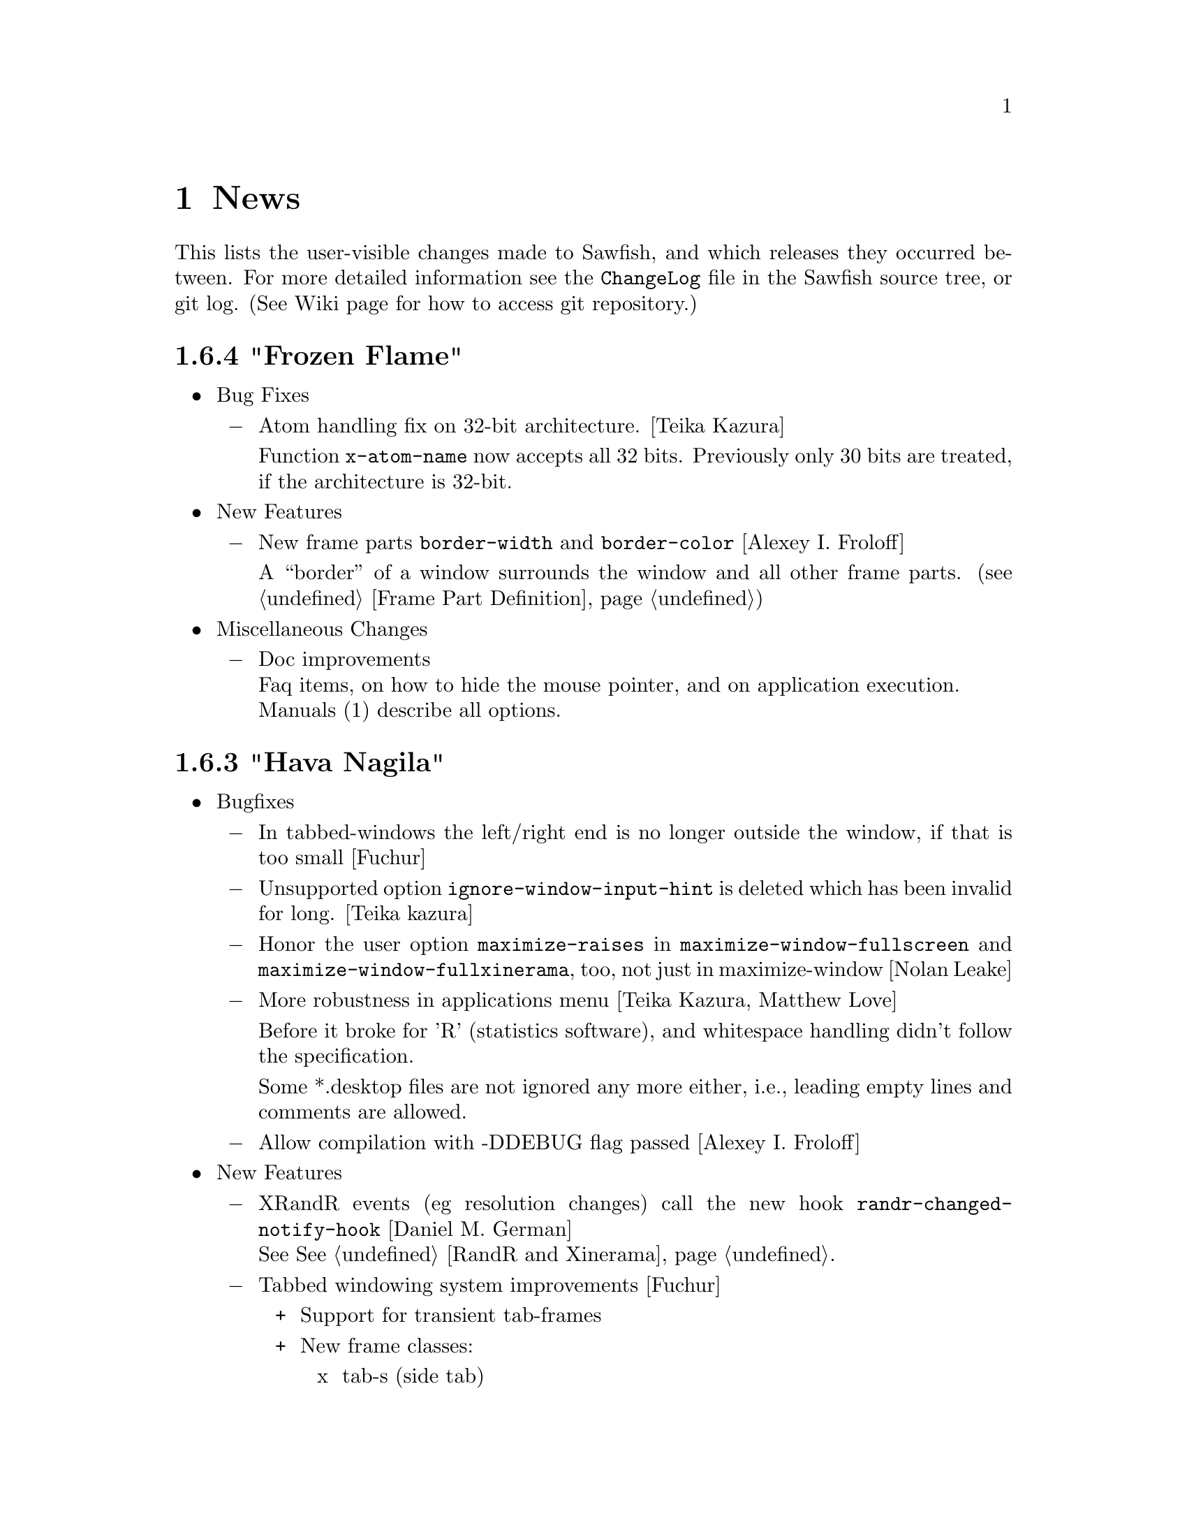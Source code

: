 @c -*- texinfo -*-

@c To compile: makeinfo --no-validate  --no-headers news.texi > NEWS

@chapter News

This lists the user-visible changes made to Sawfish, and which releases
they occurred between. For more detailed information see the
@file{ChangeLog} file in the Sawfish source tree, or git log.
(See Wiki page for how to access git repository.)

@heading 1.6.4 "Frozen Flame"

@itemize @bullet

@item Bug Fixes
@itemize @minus
@item Atom handling fix on 32-bit architecture. [Teika Kazura]

Function @code{x-atom-name} now accepts all 32 bits. Previously only
30 bits are treated, if the architecture is 32-bit.
@end itemize

@item New Features
@itemize @minus
@item New frame parts @code{border-width} and @code{border-color}
[Alexey I. Froloff]

A ``border'' of a window surrounds the window and all other frame
parts. (@pxref{Frame Part Definition})

@end itemize

@item Miscellaneous Changes
@itemize @minus
@item Doc improvements@*
Faq items, on how to hide the mouse pointer, and on application execution.@*
Manuals (1) describe all options.
@end itemize
@end itemize

@heading 1.6.3 "Hava Nagila"

@itemize @bullet

@item Bugfixes
@itemize @minus
@item In tabbed-windows the left/right end is no longer outside the
window, if that is too small [Fuchur]

@item Unsupported option @code{ignore-window-input-hint} is deleted which has been invalid for long. [Teika kazura]

@item Honor the user option @code{maximize-raises} in @code{maximize-window-fullscreen} and
@code{maximize-window-fullxinerama}, too, not just in maximize-window
[Nolan Leake]

@item More robustness in applications menu [Teika Kazura, Matthew Love]

Before it broke for 'R' (statistics software), and whitespace handling
didn't follow the specification.

Some *.desktop files are not ignored any more either, i.e., leading
empty lines and comments are allowed.

@item Allow compilation with -DDEBUG flag passed [Alexey I. Froloff]
@end itemize

@item New Features
@itemize @minus

@item XRandR events (eg resolution changes) call the new hook
@code{randr-changed-notify-hook} [Daniel M. German] @*
See @xref{RandR and Xinerama}.

@item Tabbed windowing system improvements [Fuchur]
@itemize +
@item Support for transient tab-frames

@item New frame classes:
@itemize x
@item tab-s (side tab)
@item tab-ls (side tab, left/bottom end)
@item tab-rs (side tab, right/top end)
@end itemize

@item Tabgroups now support a set of new properties and actions:
@code{type}, @code{set-frame-style}, @code{fixed-position},
@code{iconify}. In addition, new tabs gain those properties from their
parent window.
@end itemize
@item New command @code{display-window-position} [Teika kazura]

User chooses a window by cursor and click, and it prints its position
and size in a popup. Also available as a function, defined in
@code{sawfish.wm.util.display-wininfo}.

@item New function @code{window-pid} [Teika kazura]

It returns the process ID of a window. (@pxref{Window Attributes}

@item Window instance name is now accessible [Teika kazura]

Technically, the window class consists of ``instance'' and ``class'',
but only the latter was returned previously by the function
@code{window-class}. Now with the new optional argument, the instance
is returned too. (@pxref{Window Attributes})

@item Customizable lisp directory [Teika kazura]

User can add lisp directories to be read with the environmental
variable @code{SAWFISH_USER_LISP_DIR}. Its value is directories
separated by colon, like @code{PATH}, and prepended to
@code{load-path}. If not set, @file{~/.sawfish/lisp} is assumed.
For example, if you define a module @code{sawfish.wm.super-hack}, then
it can be read from @file{~/.sawfish/lisp/sawfish/wm/super-hack.jl}.

User can override system lisp files, too. For example, if there is
@file{~/.sawfish/lisp/sawfish/wm/windows.jl}, then it defines
@code{sawfish.wm.windows}, instead of the installed one. (But this can
easily break your Sawfish startup.) In fact, it was possible for some
lisp files, but now it's guaranteed for all files.
@end itemize

@item Other Changes
@itemize @minus
@item Info improvements [Teika kazura]
@itemize +

@item ``Windows'' chapter is partly revised. Function @code{display-window}
is documented. Difference between @code{window-wants-input-p} and
@code{window-really-wants-input-p} is described. Short description on
the root window.

@item In past few versions we made more changes which were not described in
the news, including clarification in viewport, workspace and event,
and window matching lisp functions.

@item Added a faq item on multi-head and workspace.

@item Edition number and the date of last change are dropped from the info.
We now edit the info often, so they are not so much meaningful.
@end itemize

@c The reason that this item is not categorized as ``bugfix'' is that
@c 1. Lock-button, or more precisely 'fixed-position' property
@c    lacks precise definition. It forbids moving, but resizing
@c    is allowed. It also affects window placement, too.
@c 2. Currently doc of window-state-change-hook is wrong, but
@c    correction takes long.
@item Pressing the lock-button does the state-change of the window
accordingly. [Fuchur]@*
No theme shipped with Sawfish does have the lock-button yet, though.

@item Make xinerama an optional dependency [original patch from Gentoo]
@end itemize
@end itemize

@heading 1.6.2 "Mighty Disco King"

@itemize @bullet

@item The 1.6.2 release has some improvements.

@item Bugfixes
@itemize @minus
@item Application menu is more robust now.  [Matthew Love, Christopher Bratusek]

Application menu, introduced in 1.6.0, made Sawfish crash if
@file{*.desktop} file had a malformed key value (say ; as first
character or # somewhere inside), or it was unreadable. It is fixed.

@item Minor fix of window placement by direction [Teika kazura]

When the window placement mode is for example @code{east} and the window
is wider than the screen, then the window was put wrongly. It is fixed.
@end itemize

@item New features
@itemize @minus
@item New command @code{maximize-discard} [Teika kazura]

The command @code{maximize-discard} stops a maximized window to be
treated as maximized any more, so that you can move and resize the
window.

The functinon @code{maximize-discard} has existed, and now it's
exported.

@item New command @code{jump-or-exec} [Christopher Bratusek]

The user uploaded module ``jump-or-exec'' has been merged. It
provides @code{jump-or-exec}, a command which may be used to focus a
window, or if it does not exist, start the application.

Unlike the original version this one also supports matching a window
by its class (returned by @code{window-class} function), which makes
it more flexible for applications like music player or browsers, which
tend to change their WM_NAME relatively often.

For usage, see @file{lisp/sawfish/wm/commands/jump-or-exec.jl} file.
@end itemize
@item Misc
@itemize @minus
@item Improved ebuild and specfile [Christopher Bratusek] [Kim B. Heino]

@item Updated documentation [Christopher Bratusek] [Teika Kazura]

@item Removed @code{frame-style-editable-p} and all other remaining
sawfish-themer fragments, as it's dead. [Christopher Bratusek]
@end itemize
@end itemize

@heading 1.6.1 "Astral"

@itemize @bullet

@item The 1.6.1 release brings several bugfixes and improvements

@item Build and Installation
@itemize @minus
@item New/Updated requirements:
@itemize +
@item librep 0.90.4 -> 0.90.5
@item rep-gtk 0.90.0 -> 0.90.2
@end itemize

@item The configure option @code{--without-nine-mouse-buttons} is not allowed
to have 4 hyphens, therefore it's renamed to @code{--without-nine-mousebuttons}.
[Christopher Bratusek]

@item Reworked configures help-message for better readability.
[Kim B. Heino]

@item Configure now uses @code{kde4-config --install data} rather than
@code{kde4-config --path data}, so no sed-kludge is needed anymore.

Make $datadir/kde4/apps/ the fallback path, if KDE4 is not installed.
[Kim B. Heino]

@item Majorly improved debian and rpm packaging scripts.
[Christopher Bratusek] [Kim B. Heino]

@item The spec has been reworked to detect kde4/librep directories while runtime,
instead of hardcoding those paths from configure, which makes it more portable.
[Kim B. Heino]

@item Our own implementation of dlmalloc is disabled since 2002, as it breaks
sawfish on several architectures. From this version on, we don't ship it anymore.
[Kim B. Heino]

@item Export the imageloader beeing used by sawfish in the .pc file.
[Christopher Bratusek]

@item Don't remove the .pot file upon @code{make distclean}.
[Christopher Bratusek]

@item Install Sawfishs header files to $includedir/sawfish/.
[Christopher Bratusek]

@item Autotools improvements (Makefile, autogen.sh & Co.)
[Christopher Bratusek]
@end itemize
@item Bugfixes
@itemize @minus

@item Fixed a bug where the gnome-panels pager gets confused about the current
viewport when displaying all workspaces.
[Jeremy Hankins]

@item Fixed minor bugs in viewport.jl.
[Jeremy Hankins]
@end itemize

@item Doc
@itemize @minus

@item Fixed a small doc misstake (refered to window-set instead of window-put).
[Christopher Bratusek]

@item Fixed the docstrings of shrink and yank.
[Timo Korvola]
@end itemize
@item Misc
@itemize @minus
@item Last 3 instances of ``sawmill'' replaced by ``sawfish''.
[Kim B. Heino]
@end itemize
@end itemize

@heading 1.6.0 "Sound Of Thunder"

@itemize @bullet

@item The 1.6.0 release has new features and bugfixes

@item Build and installation changes
@itemize @minus

@item New/Updated requirements:
@itemize +
@item librep 0.90.0 -> 0.90.4
@item rep-gtk 0.18.4 -> 0.90.0
@end itemize

@item Removed requirements: LibAudioFile and ESounD
@item Mouse buttons 6 - 9 support is now optional

Support for 6 - 9 mouse buttons is now optional. X.Org/XFree86 headers
only define up to 5 buttons, and we use a working but somewhat hackish
workaround for getting buttons 6 - 9 which is suspected to cause some
problems with modifiers. Support for them is enabled by default. If
you want to disable it, add the following flag to configure:

@code{--without-nine-mousebuttons}
@c Well, ``code'' gives ugly (back)quote, but otherwise the first hyphen is dropped.

If you drop it, then you can't use mouse button 8 to, for example,
drag windows.

@item Installation directory change

Directory @file{libexec} is not used anymore for library files
installation. Instead, they go into @file{lib} by default.
@end itemize

@item Incompatible user visible changes:
@itemize @minus

@item Configurator's binary, @code{sawfish-ui}, is renamed to @code{sawfish-config} [Christopher Bratusek]

Its window class is changed to @code{sawfish-configurator} /
@code{Sawfish-Configurator}, too. The lisp module is renamed from
@code{sawfish.ui} to @code{sawfish.cfg}.

@item Infinite Desktop boundary behavior and option

In @code{infinite-desktop}, the option to specify the boundary
behavior has changed. If @code{viewport-boundary-mode} is
@code{dynamic}, then you can go as far as you like. Otherwise, it
stops at the workspace boundary of which size is specified by
@code{viewport-dimensions}. Now the latter is the default. See also
``dynamic viewport'' described below.

The previous variable, @code{infinite-desktop.stop-at-workspace-borders},
which is used for this purpose, no longer exists.

@item User config file changes

In Sawfish < 1.6, @code{sawfish.wm.defaults} is loaded by default,
only if the @file{~/.sawfishrc} lacks. Now, it is always read, so you
don't have to @code{require} it. It sets up GNOME or KDE support if
found running, and does load the error-handling module.

Since Sawfish 1.5 @code{~/.sawmillrc} is no longer a valid configuration-
file. From this version on, Sawfish will rename @code{~/.sawmillrc} to
@code{~/.sawfishrc}, if the former does exist on your system, but the
latter doesn't.

@item In configurator, the "Matched Windows" group has been renamed to "Window Rules"

@item Sound support has changed. [Christopher Bratusek]

Sawfish used to rely on ESounD and LibAudioFile to play sound, but we
dropped that. If you want sound, set the variable @code{play-sample-program}
to the path of the program capable of playing *.wav file. You can set the
variable from the Configurator, too. By default `paplay' is beeing used.

You can't set any arguments to pass from this variable. If you want to
give arguments or redirect output, write a wrapper
program. (@pxref{FAQ}, ``Sound support'' section.)

@item GNOME integration updates [Christopher Bratusek]

GNOME support is trimmed down. All we offer now is as follows:

If GNOME runs, in @code{session} submenu under Sawfish root menu,
logout and shutdown from GNOME are added. Don't remove @code{quit} and
@code{restart} from menu now. GNOME help is available in menu.

Unless set by user, gnome-terminal.wrapper and gnome-www-browser are used for
user options @code{xterm-program} and @code{browser-program}.

Most of dropped GNOME integrationcode is ancient, mainly for 1.x and
early 2.x. Files @file{lisp/sawfish/wm/commands/gnome.jl} and
@file{lisp/sawfish/wm/state/gnome.jl} are deleted.

GNOME-Detection has been updated for recent versions. [Alexey I. Froloff]

@item xterm and browser changes

Module @code{sawfish.wm.commands.xterm} is renamed to
@code{sawfish.wm.commands.launcher}. Option @code{xterm-args} is
dropped. If you use it, simply append its value to @code{xterm-program}.

Customization-group is changed from @code{misc} to @code{External
Applications}.

The functinon @code{display-url} is renamed to @code{browser}, now
defined in the module cited above. Variable @code{display-url-command} is
renamed to @code{browser-program}.

@item Sawfish pager

If you've been using Sawfish-pager, then you have to recompile it,
due to library files location change.

@item Deletion of @code{user-level} property

(This affects almost none.) There has been a defcustom property
@code{user-level}. It has been deprecated for years, and it's
now deleted.
@end itemize

@item Bugs fixed:
@itemize @minus

@item Prevents crashes for quick window destructions, especially under high load

There have been crashes if a window is destroyed soon after its creation.
It happens in @code{add_window} function, and the cause is guessed to be
garbage collection following window destruction before the object access.

Now most parts of @code{add_window} are protected from garbage
collection with @code{rep_PUSHGC} / @code{rep_POPGC}. It also prevents
@code{add_window_hook} from being called with uninitialised argument.
[Timo Korvola, Janek Kozicki]

@item Random window disapperance prevention

There're reports of sudden, random window disapperance, under Xinerama
and some other drivers. It is partly prevented, but not completely, as
this may also be caused by other libraries or buggy video drivers.

Now in error_handler() in src/display.c, when a window sends request_code
12 (X_ConfigureWindow), don't auto-assume it to be unmapped. [Janek
Kozicki]

@item Build and Installation:
@itemize +
@item Library check: Fix in @code{SMlib} and @code{libICE} check on x11r7 [Christopher Bratusek]

@item @file{.desktop} files fixes: typos fixed and unneeded entries removal [Christopher Bratusek]

@item In spec file, repexecdir definition is fixed [Christopher Bratusek]

@item In @file{po/Makefile.in}, a wrong call of make-pot is fixed [Christopher Bratusek]

@item Always build the FAQ upon make [Christopher Bratusek]

@item Expand REP_ENVIRON in scripts/Makefile.in [Luis Rodrigo Gallardo Cruz]

@item Add @code{--tag=CC} to libtool where necessary. It unbrakes compilation on some arches [Gentoo Linux]

@item Use $prefix/lib instead of $prefix/libexecdir, to satisfy the FHS [Christopher Bratusek]
@end itemize
@item In configurator,

Strings are now fully translatable [Alexey I. Froloff]

SpinButton listens to manual value change. (It's now connected to the correct signal.)  [Christoper Bratusek]

Position parameters can be negative [Christopher Bratusek, Teika Kazura]

@item Fixed Focus issues with KDE4 Menu/Run-Dialog [Timo Korvola]

@item Fix cursor-warping in conjuction with Infinite-Desktop [Jeremy Hankins]

@item Fixed group of the stagger options [Christopher Bratusek]

@item Fixed a call of @code{select-workspace-from-first} [Michal Maruška]

@item In @code{Simple} theme, windows are now resizable from the right border [Christopher Bratusek]

@item Missing exports are now supplied, for shrink-yank functions and @code{send-to-workspace}. [Christopher Bratusek]

@item Commands @code{maximize-window-fullscreen} and @code{maximize-window-fullxinerame} work. [Teika kazura]

@item Variable @code{this-command} is @code{nil} outside of command call.

@item Customization option @code{uniconify-to-current-viewport} has been undeprecated. [Teika kazura]
@end itemize
@item New features:
@itemize @minus

@item New application menu [Matthew Love, Timo Korvola]

Sawfish now generates application menu automatically, by reading
@file{/usr/share/applications/*.desktop} files. If you manually set
@code{apps-menu}, then it won't be. If you like to have both your
own applications menu and auto the generated one, then refer back to
@code{user-apps-menu} rather than @code{apps-menu}. In addition you can
use the variable @code{desktop-directory} to specify a different directory
to look for *.desktop files, or a set of directories, if desired.

Root, and Window-Operations menus are revamped, too. [Christopher Bratusek]

@item Added options to change the font color of window title, independent of the theme in use [Matthew Love, Christopher Bratusek, Timo Korvola]

Internally, a new function @code{remove-frame-part-value} which allows to change/remove values from frame-parts is used. [Timo Korvola]

@item Sawfish does now support theme-tarballs compressed with XZ (aka LZMA2) and LZMA [Christopher Bratusek]

@item Xinerama support for Grow/Pack [Nolan Leake]

Make grow/pack Xinerama aware. The support still remains basic, as shrink/yank still lacks it.

@item Window rules can be set by lisp

Window rules (former ``matched windows'') can easily be set from
configurator, but it can now be set by lisp, too, with
@code{add-window-matcher} function. For the details, @xref{Window
Rules by Matching}. An example usage is like this:


@lisp
(add-window-matcher '((WM_NAME . "^root$")
                      (WM_CLASS . "^XTerm/xterm$"))
                    '((ignore-program-position . t)
                      (maximize . vertical)))
@end lisp

In fact, this function has already existed, but now it can now specify
both windowname and -class, also the grammar has changed. The old syntax
is still allowed, but deprecated.

@item Keymap translation [Scott Scriven]

Sawfish can ``translate'' keymaps for each window. Suppose you have
the following lines in your @file{~/.sawfish/rc}:

@lisp
(add-window-matcher
        '((WM_NAME . "^Terminal$"))
        '(keymap-trans . (("C-n" "C-S-t")
                          ("C-w" "C-S-w"))))
@end lisp

Then, when you press @kbd{C-n}, any windows with name ``Terminal''
receive @kbd{C-S-t}, and so on.

This is part of window rules, but it cannot be exposed in the configurator yet.

@item New window rules
@itemize +
@item Maximizations @code{fullscreen} and @code{full-xinerama} are available now (@pxref{Maximizing Without Borders}) [Jeremy Hankins]
@item Window position can also be specified by the direction, like north or east, instead of the coordinates. [Jeremy Hankins]
@item New window rules @code{new-workspace} and @code{new-viewport}, which place a window on the first empty Workspace or Viewport (if there's none, one will be generated), have been introduced [Jeremy Hankins]

If @code{new-workspace} is chosen, then the window is put in an empty
workspace, or a new workspace is created if none. A workspace with
sticky windows only are considered empty. @code{new-viewport} is
the same but an empty viewport is chosen. If none is, the workspace is
enlarged, and the window is put in a new viewport.
@item @code{window-name} can change the window's name. [Christopher Bratusek]
@end itemize

@item New commands [Christopher Bratusek]

5 new move-cursor commands, 4 diagonals and 1 to center. (@pxref{Pointer Functions}

Three window manipulation commands, @code{double-window-size}, @code{halve-window-size}, and @code{move-window-center}.
The former two are based on the @code{resize-by-factor} metafunction.

@code{browser} invokes a browser instance.

@item New functions
@code{rename-window} changes the window name. [from ``mmc'' fork, Christopher Bratusek]

In practice, it works, but technically speaking, the
window name is not supposed to be changed in ICCCM, by the Window-Manager.

@code{viewport-windows} returns windows in a viewport. [Jeremy Hankins]

@code{get-window-by-class} and @code{get-window-by-class-re} [Christopher Bratusek]

@item Dynamic Viewport-Boundary-Mode [Jeremy Hankins]

When you set @code{viewport-boundary-mode} to @code{dynamic},
then the workspace grows and shrinks dynamically so that it contains
all windows and the current viewport. For the details, @xref{Dynamic
Viewport}.

@item KDE4 integration module [Christopher Bratusek]

KDE4 is automatically detected. KDE help, and KDE logout, shutdown, and
reboot are provided in the menu. In KDE4 WM Selector, Sawfish is
added.

Unless set by user, konsole and konqueror are used for user options
@code{xterm-program} and @code{browser-program}.

@item Poweroff from menu

Added poweroff commands in menu for non KDE/GNOME users. There are
reboot, halt, suspend and hibernate. The used shell commands can be
set from configurator, under ``Misc'' -> ``External Applications''. If
you don't want it, set @code{want-poweroff-menu} to nil.

User needs the appropriate privilege. For a way to do so, see
@xref{FAQ}, ``Shutdown privilege'' section.

Reboot and halt call @code{before-exit-hook} and do
@code{delete-window} to each window before actually rebooting or
halting, to ensure everything is fine on the next startup.

@item New Frame Classes [Christopher Bratusek] @*
A ``frame class'' defines frame component and are used by themers to add
buttons or frames to their theme in charge. There are no user visible changes.

@itemize +

@item @code{sticky-button}, a button to toggle window @code{sticky} or @code{viewport-sticky}

@item @code{lock-button}, a button to toggle window position @code{fixed}

@item @code{rename-button}, a button to rename the window-title and window-icon properties (not ICCCM compliant)

@item @code{move-resize-button}, a button to perform various move and resize actions on a window

@item @code{raise-lower-button}, a button to perform various raising and lowering actions on a window
@end itemize
@end itemize
@item Widget Transistion [Christopher Bratusek]
@itemize @minus

@item Custom make-url-widget replaced by GtkLinkButton

@item Custom about-dialog replaced by GtkAboutDialog

@item GtkButton + GtkPreview + GtkColorSelection trio replaced by single GtkColorButton
@end itemize
@item Other Changes:
@itemize @minus

@item Startup window placement improvement [Jeremy Hankins]

At Sawfish startup including restart, maximized windows and
position specified windows used to mess up viewport, appearing
in wrong viewports. It's fixed now.

@item Renamed @code{after-add-window} to @code{maxmize-after-add-window} @*
This function is only used in a hook [Teika Kazura]

@item Don't let @code{cycle-class} and @code{cycle-class-backwards} ignore @var{window-order} [Daniel M. German]

@item Docks/panels are unframed, and window type is set to @code{dock} by default [Timo Korvola]

@item You can exit from sawfish-client with @code{,quit} (also @code{C-d}), unlike @code{C-c} it won't kill the WM [Teika Kazura, Timo Korvola]

@item Number widget (GtkSpinButton) can take optional initial value [Teika Kazura]

@item Changing @code{raise-tabs-on-hover} takes effect immediately now [Christopher Bratusek]

@item Inactive windows in Crux theme do now have black text for better readability [Christopher Bratusek]

@item With new option @code{customize-redirect}, configurator's output can be redirected. [Teika Kazura]

@item Grow/Pack and Shrink/Yank options are in the same group now [Christopher Bratusek]

These commands are now available from window operation menu, too.

@item When moving a window the cursor shape is now @code{hand2}, when resizing @code{crosshair} [Christopher Bratusek]

@item In the theme document in the configurator, the cursor is invisible and the wrap mode is set to word-char [Christopher Bratusek]

@item Build, installation and source
@itemize +
@item Improved ebuild [Christopher Bratusek]

@item Encoding is unified to utf-8 for all distributed files [Teika Kazura]

@item Squashed all bytecompiler warnings [Matthew Love] @*
Some warnings were superfluous, though.

@item To info file @file{dir} the section @code{sawfish} has been added [Luis Rodrigo Gallardo Cruz]

@item Distclean rule for po/Makefile.in [Christopher Bratusek]

@item Removed ancient sawmill removal fragments from Makefile [Christopher Bratusek]

@item Block comments in lisp files are now semicolons @*
Sorry, without reason. Block comment remains allowed.
@end itemize

@item Docs
@itemize +
@item Added man-pages for @code{sawfish}, @code{sawfish-client} and @code{sawfish-config} [Debian]

@item News items for 1.5.0 are rewritten in a more readable fashion [Teika Kazura]

@item Info manual updates [Christopher Bratusek, Jeremy Hankins, Teika Kazura]

@item Added new contributors to @code{THANKS} section of @code{CONTRIBUTING} [Christopher Bratusek]

@item Updated OPTIONS and KEYBINDINGS [Christopher Bratusek]
@item Fixed the license header of tabbed-windowing files [Christopher Bratusek]
@end itemize

@end itemize
@end itemize

@heading 1.5.0 "The Hardstyle Factory"

The new release is Sawfish-1.5.0. We don't release 1.4 series for
historical reason. The next will be 1.6, and 1.5.x are for bugfix
branches.

@itemize @bullet

@item The 1.5.0 release has new features and bugfixes

@item New/Updated requirements:
@itemize @minus

@item librep 0.17 -> 0.90.0

@item rep-gtk 0.18.3 -> 0.18.4
@end itemize

@item User visible changes:
@itemize @minus
@item Fully renamed from ``sawmill'' to ``sawfish''

If your @file{.sawfishrc} has a line @code{(require 'sawmill-defaults)},
then change it to @code{(require 'sawfish-defaults)}.

If your configuration file is named @code{~/.sawmillrc}, then rename it
to @code{~/.sawfish/rc} or @code{~/.sawfishrc}.

@item Configurator GUI's default style is tree view of categories.

Configurator GUI (sawfish-ui) used to display categories in flat row,
but now arranges them in tree diagram.

To use the old style, put @code{(define-special-variable customize-program "sawfish-ui --flatten")} in your configuration file.
@end itemize

@item Bugs fixed:
@itemize @minus

@item Fixed an compilation-error caused by glib [Michal Jaegermann]

@item Make building with imlib1 instead of gdk-pixbuf work again [Michal Jaegermann]

@item Create src/build.h, since it has been missing before [Christopher Bratusek]

@item Fixed an "unknown remote error" that might appear [Alexey I. Froloff]

@item Make "make uninstall" work again [Christopher Bratusek]

@item Fixed the issue that apps did not start iconified, even if requested [Ian Zimmerman, Teika Kazura]

@item First create $datadir/applications, then install the desktop file [Christopher Bratusek]

@item Fixed default animation outline coordinates [Christopher Bratusek]

@item Don't ignore datarootdir setting [Christopher Bratusek]

@item Make Sawfish more error-tolerant if an app has an icomplete WM_CLASS [Martin Mares]

@item Make sure we don't mix Super and Hyper [Denis Barbier]

@item Fixup the last incomplete AC_DEFINE [Christopher Bratusek]

@item Fixed a speed-issue with ``microGUI'' theme [Christopher Bratusek]

@item Make properly use of WM_NAME in ``Elberg-tabbed'' theme [Christopher Bratusek]

@item UTF-8 Support in window menus [Wang Diancheng]

@item UTF-8 Support in GTK Widgets [Christopher Bratusek]
@end itemize

@item New features:
@itemize @minus

@item Tabbed Windowing Support [Yann Hodique, Scott Scriven, Nathan Froyd, Christopher Bratusek], Raise Tabs on hover [Christopher Bratusek]

Windows can be ``tabbed'', or multiple windows bound to one, sharing
size and frames. It's still under development (sorry). For instructions,
see our wiki site @url{http://sawfish.wikia.com/Tabs}.

@item Focus enhancements [Timo Korvola]

Improvements in focus are done from which KDE users will benefit.
Some new windows can receive focus. Some undesired focus transitions
to desktop windows are suppressed.

In enter-exit and enter-only focus modes, enter-notify events caused
by grab/ungrab are ignored. This has a bad side effect, too.

In lisp, replaced hardcoded focus logic by @code{focus-revert}
function. Previously, action when the focused transient window is
unmapped was not handled by focus modes, but coded elsewhere. Now
@code{focus-revert} event is invoked, and passed to focus modes. (For
detail, @pxref{Input Focus}.) This makes the modes' policy clear, and
programmable.

@item cursor warp enhancements. [Christopher Bratusek]

During window cycling, cursor is warped to the current top window if
@code{warp-to-window-enabled} and @code{cycle-raise-windows} are
non-nil.

When the window gets unmaximized, the cursor is retained in that
window when @code{warp-to-window-enabled} is non-nil.

@item 3 New Window-Animators for moving and resizing: cross, elliptical and draft [Christopher Bratusek, Teika Kazura (draft fixups)]

@item Shrinking/Yanking Support [Timo Korvola]

Shrink and yank are commands to reduce overlap with other windows ``by
one'', with a motion in direction left/right/up/down. ``Shrink''
commands move one edge of the window to shrink, and ``yank'' commands
move the window.

To use them, put @code{(require 'sawfish.wm.commands.shrink-yank)} in
your configuration file, and use the configurator GUI to bind commands
to keys.

@item ``Infinite Desktop'' Feature [David T. McWherter]

It makes the virtual desktop bigger than the screen, actually so big
that there's no limit. You can scroll it with mouse continuously in
natural manner.

This is in contrast to the coventional viewport; it scrolls
by a step of one screen size. Thus it may not work so well with
viewports.

To use it, put @code{(require 'sawfish.wm.ext.infinite-desktop)} in
your configuration file, and use configurator GUI.

@item In configurator GUI, viewport commands and history appear. Under matched-window, fixed-position, never-iconify, never-maximize are available. [Christopher Bratusek]

@item Added cycle-among-groups(,-backwards) commands (cycle among the most recently used window of groups) [Fernando Carmano Varo]

@item Interactive placement-mode now also for transients [Christopher Bratusek]

@item Improved prompt.jl (allows changing font, fg and bg color) [Sergey I. Sharybin]

@end itemize

@item Other changes:
@itemize @minus
@item To build with XFree86/X.Org < 7.0 add --without-xorg-x11r7 flag [Christopher Bratusek]

@item To build without Pango add --without-pango flag [Christopher Bratusek]

@item To prevent installing translations add --without-nls flag [Christopher Bratusek]

@item Set RestartStyleHint to 2 [Christian Marillat]

@item When matching window to alist try WM_NAME if WM_CLASS is unset [Christian Marillat]

@item Major Documentation update [Derek Upham, Teika Kazura]

@item New Sound Theme [glh Pimenta]

@item Added ebuild [Harald van Dijk]

@item Added session desktop file [Christopher Bratusek]

@item rep.m4 has been dropped use librep.pc/rep-gtk.pc instead [Christopher Bratusek]

@item Added sawfish.pc [Christopher Bratusek]

@item Improved Makefile's distclean rule [Christopher Bratusek]

@item Updated .desktop files for gnome-session >=2.23 [Christopher Bratusek]

@item Fixed autogen for libtool >2.2 [Christopher Bratusek]

@item Major configure script rework [Christopher Bratusek]

@item Don't ship config.sub config.guess and install-sh in $srcdir/etc [Christopher Bratusek]

@item Reworked Sawfish-UI [Christopher Bratusek]

@item Dropped libgnome|gnomeui|gnomecanvas widgets, use pure gtk instead [Christopher Bratusek]

@item Merged changes from sawfish-pager [Christopher Bratusek]

@item Major update of the spec file [Christopher Bratusek, Michal Jaegermann, Ritz]

@item Print usefull stuff at the end of configure [Christopher Bratusek]

@item Add distclean rule to all Makefiles [Christopher Bratusek]

@item Add KEYBINDINGS file, containing a list of all default keybindings [Christopher Bratusek]

@item Updated OPTIONS for all new options [Christopher Bratusek]

@item Cleaned Up Makedefs.in [Christopher Bratusek]

@item Move 'avoid' window-matcher from placement to state [Teika Kazura]

@item Updated compat.jl [Teika Kazura]

@item Removed all old ChangeLog files [Christohper Bratusek]

@item Make move-cursor.jl export all functions described in the doc [Christopher Bratusek]
@end itemize
@end itemize

@heading 1.3.5

@itemize @bullet

@item The 1.3.5 version has new features and bugfixes

@item New/Updated requirements:
@itemize @minus

@item librep 0.14 -> 0.17

@item rep-gtk 0.18 -> 0.18.3
@end itemize

@item New features:
@itemize @minus

@item Support _NET_WM_USER_TIME by Hellmut Eller

@item Added ATK-A11Y Support by Shobbit Marthur

@item Added Viewport-Boundary by Christopher Bratusek

@item Added Error-Handler "both" by Christopher Bratusek

@item Added 2 new Buttonlayouts to Crux "complete" and "complete inverse" by Christopher Bratusek

@item Honour ICCCM Aspect Ratio by Andrea Vettorello

@item Expose all Keybindings in SawfishUI by Christopher Bratusek

@item Added Animated Viewport Scrolling by Fernando Carmona Varo

@item Also expose the "Stagger" and "Off-Center" placement-modes

@item Add a new hook: "before-slide-hook" by Andrea Vettorello

@item Expose all smart placement-modes, "Best-Fit", "Best-Fit-Group", "First-Fit-Or-Interactively" by Christopher Bratusek

@item Better GNOME Integration by Christian Marillat
@end itemize

@item Bugfixes:
@itemize @minus

@item Minimum pango version is 1.8.0 not 1.16.0 by Christopher Bratusek

@item Fix Installation of mxflat by Michal Jaegermann
@end itemize

@item Other Changes:
@itemize @minus

@item Remove all ^L in the source by Teika Kazura

@item Small Code-cleanup to make build with "-Wall -ansi -pedantic" possible again (also requires recent librep for this to work)

@item Major Documentation Update by Derek Upham

@item updated the shipped config.sub and config.guess by Christopher Bratusek
@end itemize
@end itemize

@heading 1.3.4

@itemize @bullet

@item The 1.3.4 version has new features and bugfixes

@item New features:
@itemize @minus

@item "Enter-Click focus mode" by Dagfinn I. Mannsake, Christopher Bratusek and Timo Korvola: windows get focus only when mouse enters it or if it is clicked and was unfocused.

@item "Parallel make" by Harald van Dijk: allows building using more processors.

@item Improved window property handling by Teika Kazura.

@item Added new themes: mxflat, get-S-tabbed and elberg-tabbed.

@item Added new binding to maximize window fullscreen on all xinerama screens, by Jonathan Sambrook.

@end itemize

@item Bug fixes:
@itemize @minus

@item Fixed raise-lower window bug when using transparent windows with xcomposite extension, by Timo Korvola.

@item "Refresh icons" by Timo Korvola: when window changes its icon, the frame gets updated.

@item Major C part cleanup, removing compilation warnings, by Christopher Bratusek.

@item "Keep Focus on move-window-'direction'" by Mark Schreiber: allows moving windows around viewports without losing focus.

@item "Selfdefine xterm command" by Dagfinn I. Mannsaker: allow using custom xterm instead of hardcoded one.

@item "Update the Spec-file" by Ian Dall: update deprecated keywords.

@item "Fix make-pot" by Christopher Bratusek: the make-pot script works again.

@item Themer was removed, because rep-glade is not yet ported to glade2.

@item Added missing keyboard accelerators in window menu and Move and Resize entries, issue reported by Fernando Carmona Varo.

@end itemize
@end itemize


@heading 1.3.3

@itemize @bullet

@item The followup 1.3.3 version is released with bugfixes' fixes

@item Bug fixes:
@itemize @minus

@item "Utf 8 names fix" by Timo Korvola: window titles with UTF-8 working and
no openoffice crashes

@item "Pango draw() ignores font" by Yuuki Harano and Rodrigo Gallardo: allows
using pango fonts correctly.

@item "Titlebar updates" by Harald van Dijk and Timo Korvola: don't forget to
tell the running theme that window title length has changed.

@item "KDE tray fix 2" by Timo Korvola: KDE is not always using freedesktop.org
protocol so we need to adjust a few glitches.

@end itemize
@end itemize


@heading 1.3.2

@itemize @bullet

@item The 1.3.2 version is released with bugfixes submitted by sawfish community

@item Strings are re-encoded in UTF-8. Window titles will be set correctly
regardless of title encoding (Rodrigo Gallardo)

@item updated documentation to v0.12 (Derek Upham)

@item added Occitan Lanaguage (Yannig Marchegay)

@item Bug fixes:

@itemize @minus

@item Nautilus desktop window can now restore its size properly (Rodrigo Gallardo)

@item Sawfish.desktop file now complies with freedesktop.org standard (Rodrigo Gallardo)

@item Fix select workspace to make sure it calls with right arguments (GSR)

@item Fix 64 bit client messages (Thadeu Lima de Souza Cascardo)

@item Don't display unneeded blank lines when window is opened by prompt
function (Sven Schoenung)

@item KDE system tray no longer fighs with sawfish to reparent a tray icon
(Timo Korvola)

@item Add bounds checking on _NET_CURRENT_DESKTOP requests (Timo Korvola)

@item QT applications no longer lose focus when menu is active (Harald van Dijk)

@item Corrected window placement in xinerama/dualhead when using
centered/centered-on-parent (Fuchur, with comments by Andrea Vettorello)

@end itemize
@end itemize


@heading 1.3.1

@itemize @bullet

@item The 1.3.1 version is released to let people know that Sawfish is being
revived by the community, and we are awaiting patches to be submitted
for incoming 1.3.2 release

@item John Harper resigns from Sawfish maintainership and Sawfish community takes
over. Janek Kozicki has SVN access, applies patches and makes releases.

@item new official Sawfish website @url{http://sawfish.wikia.com/}

@item updated documentation to v0.11 from Derek Upham

@item updated FAQ from Sawfish wiki

@item added tool for automatic screenshot generation for huge number of themes (Scott Scriven)

@item Add detection for Xrandr extension (Philip Langdale)

@item added Punjabi Lanaguage (Amanpreet Alam)

@item Makefile.in: install Sawfish.desktop unconditionally (John Harper)

@item generate sawfish.gtk.widgets.font from font.jl.in, define have_pango_xft
in the substitutions (John Harper)

@item Bug fixes:

@itemize @minus

@item fixed possible buffer overflow in src/fonts.c (Yoshiaki Kasahara)

@item Updated Swedish translation (Daniel Nylander)

@item check for pango libs and flags (optional dependency)

@end itemize
@end itemize


@heading 1.3

@itemize @bullet

@item Implemented EMWH "show desktop" mode

@item Set client window gravity to @code{StaticGravity} while
reparenting windows (Michal Maruška)

@item Support EWMH @code{SKIP_TASKBAR} state (Chris Boyle, me)

@item Window history keys may have multiple properties (not enabled by
default for backwards compatibility, see @code{window-history-key}
variable)

@item More placement modes are now multihead-aware (Steve Hill)

@item Translation updates: el (Simos Xenitellis, Kostas Papadimas), de
(Christian Neumair), no (Kjartan Maraas), pt_BR (Alexandre Folle de
Menezes), am (Daniel Yacob), es (German Poo Caaman~o), uk (Maxim
Dzumanenko), sk (Stanislav Visnovsky)

@item Bug fixes:

@itemize @minus

@item compile with Gtk 2.2

@item don't try to unfocus windows within the X error handler

@item don't cache frame objects while clicking in windows, they may get
garbage collected -- fixes "crash on shading" bug

@item set @code{_NET_WM_NAME} as @code{UTF8_STRING} type (Christian
Krause)

@item @file{save-session} is now called @file{gnome-session-save};
fallback to looking in @file{/usr/gnome} for menus

@item fixed typo in @code{adjust-position-for-gravity/y}
@end itemize
@end itemize


@heading 1.2

@itemize @bullet

@item Added an @file{OPTIONS} file describing the variables that may be
customized

@item Some drawing optimizations: don't reinstall frame shape at each
redraw, turn off graphics exposures in all contexts

@item Added a cache for X properties to minimize server round-trips

@item Added support for Xft fonts

@item Color objects now store alpha as well as rgb data

@item Support useful parts of 1.1 NET WM spec; also fixed some bugs /
omissions in support for 1.0 spec (e.g. @code{_NET_WORKAREA})

@item Support for two dimensional workspace layouts and edge flipping
(Michael Toomin)

@item Translation updates (Dmitry G. Mastrukov, Jordi Mallach, Vincent
van Adrighem, Christian Rose, Stanislav Visnovsky, Daniel Yacob, Andras
Timar, Sava Chankov, Christian Neumair, Peteris Krisjanis, Gustavo
Noronha Silva, Christian Meyer, Fatih Demir, Hasbullah Bin Pit,
Christophe Fergeau)

@item Bug fixes:

@itemize @minus

@item Don't pass null pointers to @code{accept ()}

@item Stacking list assertions no longer abort execution, they just
print an error message

@item Handle minimum-size hints that are zero

@item Understand the Pango font names that the Gtk2 font selector uses

@item Fixed bugs when iconifying sticky windows

@item When servicing configure-window requests, respect the window's
locked dimensions. Also handle moving in only one direction

@item @code{grow-pack} bug fixes (Daniel Pfeiffer)

@item Fixed some problems with fullscreen mode

@item Fixed some problems in the Gtk2 config tool

@item Other bug fixes (Greg Morris, Claudio Bley)

@end itemize
@end itemize


@heading 1.1

@itemize @bullet

@item Reorganized the customization options. Removed user levels.
Removed many obscure options (most are still available as lisp
variables, just not from the UI). Viewports are no longer available in
the UI

@item Updates to the @code{grow-pack} module (Kai Großjohann, Daniel
Pfeiffer)

@item In matched windows, boolean options can be turned off as well as
on (me, merlin)

@item New full screen maximization mode

@item Bug fixes:

@itemize @minus

@item Miscellaneous focus fixes

@item Be more selective about which X errors imply window deletion

@item Don't trigger a stacking-list assertion on logout

@item Check for window-ness in window-visibility (Michal Maru¹ka)

@item Reread WM_WINDOW_PROTOCOLS when it changes

@item Fixed bug of nautilus windows not being focused in focus follows
mouse modes

@item Recover "lost" windows when selecting windows (merlin)

@item Show correct size when resizing windows (merlin)

@item Most placement modes now respect workarea (Federico Mena
Quintero, me)

@item Miscellaneous fixes to wm-spec implementation. Includes code to
support _NET_WM_STRUT

@item Call @code{bindtextdomaincodeset} function if rep implements it
(Christophe Fergeau)

@item Make the current-directory stored in the session a valid filename

@item Don't put windows below the default depth just because their
parent is

@item Miscellaneous viewport fixes (Federico Mena Quintero)

@item Don't let ``transients above'' and ``layer'' stacking constraints
conflict with one another

@end itemize
@end itemize


@heading 1.0.1

@itemize @bullet

@item Translation updates: pt (Carlos Perelló Marín), it (Michele
Campeotto), pl (Zbigniew Chyla), zh_CN (Wang Jian), zh_TW (Abel
Cheung), es (Eneko Lacunza), tr (Ömer Fadýl USTA), sv (Göran Uddeborg,
Christian Rose), da (Ole Laursen), gl (Jesus Bravo Alvarez)

@item Bug fixes:

@itemize @minus

@item Fixed typo in @code{apply-command-keys} function (David Bustos)

@item Fixed bug in @code{wm-spec} module causing nautilus desktop
window to cover panel

@item Adopt windows with a maximized hint correctly

@item Fixed bug in @code{display-window} function that can prevent the
window getting focused

@item Don't allow windows to be moved or resized by third-parties when
they're maximized (and the necessary option is set)

@item Fixed problem with localizing property names in the
matched-windows configuration widget

@item Handle window gravity more correctly (Owen Taylor)

@item Forget everything about withdrawn windows -- better ICCCM
compliance

@item Fixed root-window event proxying (the infamous gmc bug)

@item Don't use dlmalloc on sparcs (Brian Nitz)

@end itemize
@end itemize


@heading 0.99

@itemize @bullet

@item Requires @code{librep} 0.14 or newer

@item Translation updates: ja (Sato Satoru), no (Kjartan Maraas), es
(Carlos Perelló Marín), fi (Antti Ahvensalmi), cs (Jiri Cerny), fr
(Christian Marillat), de (Matthias Warkus, Christian Meyer), da (Ole
Laursen), sk (Stanislav Visnovsky), tr (Özgür), sv (Christian Rose,
Peter Winnberg), gl (Jesus Bravo Alvarez)

@item Do i18n on more text strings (Vlad Harchev, me)

@item Broken support for multiple-screen displays. Supplying the new
@samp{--multihead} option will fork extra copies of sawfish for each
extra screen. This has some fundamental problems, but some people seem
to want it (Michael Vogt, Mahmood Ali, me)

@item Window manager virtual modifier once again defaults to @kbd{M-}
instead of @kbd{C-}

@item Added support for @kbd{Off2} and @kbd{Off3} events

@item @code{menu-program-stays-running} variable now defaults to true
by popular demand

@item New command @code{focus-desktop}

@item Switch viewports more efficiently (by choosing the best order to
move windows, to minimize the exposed area)

@item Monitor the @code{_WIN_WORKSPACE} property of each window

@item Bug fixes:

@itemize @minus
@item Check for X SHAPE extension, exit if it's not available

@item Wait for the focus-in event before changing sawfish's knowledge
of the focused window when moving focus from one window to another

@item Be more ICCCM-compliant, don't send synthetic configure notify
events when the window was resized

@item Fixed locale font handling

@item Don't leave grid traces when trying to move/resize a window
that's locked in place

@item Fixed bug where the pointer being over the message window could
confuse focus after window cycling

@item @code{decorate-transients} option works again with shaded windows

@item Documentation appears in tooltips again

@item Handle sticky properties better in the @code{window-history}
module

@item Maximization fixes for multi-headed displays (Florent Guillaume)

@item Cancelling a resize of a maximized window no longer discards the
window's maximized state

@end itemize
@end itemize


@heading 0.38

@itemize @bullet

@item Translation updates: gl (Jesus Bravo Alvarez), sv (Martin
Norbäck), de (Matthias Warkus, Christian Meyer), ru (Vlad Harchev), es
(Joseba García Etxebarria), pl (Daniel Koc), fi (Antti Ahvensalmi), sk
(Stanislav Visnovsky), az (Pablo Saratxaga), cz (Stanislav Brabec), no
(Kjartan Maraas), el (Simos Xenitellis), it (Michele Campeotto), fr
(Christian Marillat), ro (Marius Andreiana), ko (?)

Extract some more translatable strings (Vlad Harchev)

@item @code{Crux} theme now has an extra button mode: @code{Default},
like Mac OS Platinum but also has an iconify button. Used by default

@item The @code{grow-pack} module now works with windows which specify
increments (Kai Großjohann)

@item New command @code{kill-client}

@item Fixed bugs:

@itemize @minus

@item Don't return a null pointer when no default cursor has been set,
return @code{nil} instead

@item Avoid triggering assertions in the stacking list code when
raising or lowering windows and the given sibling has been destroyed

@item Turned off the annoying code that beeps and prints a message when
unfocusable windows are detected

@item The GNOME hints now listen for the @code{_WIN_WORKSPACE} property
changing and will move the window in response

@item Don't forget maximized state of windows when they're moved, only
if they're resized

@item Don't show special cursors when moving or resizing windows, or
when hovering over the title bar

@item Corrected off-by-one error in `smart' placement modes

@item Identified and fixed some problems in the new GNOME/KDE window
manager hints implementation (Rob Hodges, me)

@end itemize
@end itemize


@heading 0.37

@itemize @bullet

@item New command line option @samp{--window-history-file=@var{file}}

@item Search for user's rc file in this order: @file{~/.sawfishrc},
@file{~/.sawfish/rc}, @file{~/.sawmillrc}

@item New option @code{configure-ignore-stacking-requests} and a
similarly-named window property. When set stacking requests from
windows are ignored (Matt Tucker)

@item When restarting sawfish, reselect the previously selected
workspace

@item Added a function that can recolour multiple image channels
simultaneously

@item New function @code{exit-type} -- returns the type of exit in
progress

@item Translation updates: ja (Sato Satoru), sk (Stanislav Visnovsky),
es (Iñaki García Etxebarria), hu (Robert Vanyi), tr (Fatih Demir), ro
(Tutu Valentin), no (Kjartan Maraas), it (Michele Campeotto), pl
(Daniel Koc)

@item Fixed bugs:

@itemize @minus

@item Fixed focus-handling in enter-only mode on window close and
viewport switch

@item Fixed overflow error in the image recolouring module (Simon
Budig)

@item Session management always uses a unique session file (Timo
Korvola, me)

@item Fixed bug in random placement mode where windows could sometimes
be placed off-screen

@item Fixed some auto-raise problems by reverting a misguided bug fix

@item Fixed bugs with aborted session saves

@item Cache stacking order of windows locally -- this allows us to keep
the order consistent, especially after window reparenting operations

@item Don't call @code{XParseColor} unless we actually @emph{have} a
display connection (merlin)

@item Merged two calls to @code{setlocale} to avoid trashing the locale
preferences

@item Check for presence of Xinerama extension before trying to use it
-- removes the annoying error message at startup

@item Added some more X server timestamp logic to correct for the
timestamp discontinuities after APM resume

@end itemize
@end itemize


@heading 0.36

@itemize @bullet

@item Added a new default theme: `Crux'. By default it recolours itself
to match the current GTK+ selection colour. (Arlo Rose, me)

@item Updated translations: it (Michele Campeotto), fr (Christian
Marillat)

@item Added a @code{shade-button} button class (many themes created it
anyway)

@item Added a @code{sawfish.wm.util.recolor-image} module, currently
contains a single function for recolouring parts of images based on a
given colour gradient

@item Added new command @code{delete-group}. Deletes a whole group of
windows. With default bindings, shift-click on the close button to
invoke this command

@item Added support for KDE-style mini-icons. If the window has no
normal icon, then @code{window-icon-image} will return the mini-icon

@item Fixed bugs:

@itemize @minus

@item Themes that use the module for reading the user's gtk preferences
will once again get updated when the gtk theme changes

@item Fix another of the null-string translation bugs (Christian
Marillat)

@item Work around @code{XUrgencyHint} not being defined before X11R6

@item Fixed some long-standing bugs when decorating windows (use the
correct mask when creating the overall window shape; for frame parts
with no mask, set the local shape to the appropriate rectangle; be sure
to generate at least one Expose event when reconfiguring frame parts)

@item Fixed crashing bug when @code{bind-keys} is called with zero
arguments

@item Fixed typo in @code{crop-image} function when checking validity
of @var{height} parameter (martin@@whoever.com)

@end itemize
@end itemize


@heading 0.35

@itemize @bullet

@item Translation updates: ja (SATO Satoru), it (Michele Campeotto),
zh_TW.Big5 (Chun-Chung Chen), pl (Daniel Koc), sk (Stanislav Visnovsky)

@item Items in @code{choice} widgets may now contain descriptive names,
syntax is @code{(@var{symbol} "@var{description}")}

@item Changed @code{focus-windows-when-mapped} option to only apply to
non-transient windows (this option is now enabled by default)

@item New placement modes @code{top-left} and @code{off-center}.
@code{top-left} is now the default mode for non-transients

@item Enabled the module supporting the newly standardized GNOME/KDE
window manager hints. Also made random changes to support KDE2 a lot
better

@item Added WM_PROTOCOLS @code{_SAWFISH_WM_RAISE_WINDOW} and
@code{_SAWFISH_WM_LOWER_WINDOW}. Used by @code{maybe-raise-window} and
@code{maybe-lower-window} functions.

These are similar to @code{WM_TAKE_FOCUS}, in that if the window
supports the protocol, it's up to it whether or not it raises (or
lowers) the window in question. These functions should only be used
where the user hasn't explicitly requested the restacking

An example usage is an application that doesn't want its window to be
raised due to a button-press event that initiates a drag operation

@item New option @code{menus-include-shortcuts}, disabled by default
(Unai Uribarri)

@item Don't interpret windows with @code{WM_TRANSIENT_FOR} set to the
root window as children of all windows in the group (it causes too many
annoying effects), instead just decorate these windows as transients

@item Handle @code{group} and @code{transient} iconification modes
better, don't use a recursive method, instead use one pass to identify
the windows to change, then another to make the changes. In
@code{transients} mode, only change the state of shared transients if
they will have no visible parents afterwards

@item In the (old) GNOME hints code, support a @code{_WIN_HINTS} client
message (with a similar format to the @code{_WIN_STATE} message)

@item New module @code{sawfish.wm.commands.viewport-extras}, some
commands for viewport for viewport navigation (Dams Nadé)

@item Check for @code{never-iconify} and @code{never-maximize}
window properties when appropriate

@item Support sixth and seventh mouse buttons (Steve Haslam)

@item Bug fixes:

@itemize @minus

@item Fixed problems with reverting changes to list-based options

@item Don't allow the empty list as a valid modifier list

@item Fixed bug where restarting the wm with
@code{focus-windows-when-mapped} set would cause any shaded windows to
be deleted

@item Ignore iconified windows in the grow-pack code

@item Added @code{font-ascent} and @code{font-descent} functions to the
gaol

@item Catch errors when loading site-init and rep-defaults files

@item Don't use @code{""} to denote a null doc string (which has bad
side effects when internationalized)

@item Don't need to run @samp{sawfish-client -} to get a repl anymore,
just @samp{sawfish-client}

@item Fixed bugs in @code{composite-images} function

@item Fixed ordering of states output by @code{gtk-style} program
(michaelj@@maine.rr.com)

@item Fixed grabbing mono window icons in gdk-pixbuf mode

@item Reject button event descriptions that don't specify at least one
mouse button

@item Accept @code{()} as a valid image modifier color component

@item Now grabs translatable strings from @code{defgroup} forms
correctly

@end itemize
@end itemize


@heading 0.34

@itemize @bullet

@item Added a virtual modifier key, the @kbd{W-} modifier. This
modifier is used for all standard window-manager key bindings, it may
be set to any of the standard X modifiers using the configuration tool

@item Optionally show window-icons when cycling through windows (Unai
Uribarri Rodríguez, me)

@item Event handlers for low-level X windows now get passed the window
as their second argument (Unai Uribarri Rodríguez)

@item Translation updates: fr (Christian Marillat), sv (Richard Hult),
pt_BR (Flávio Bruno Leitner), it (Michele Campeotto)

@item Error handler module (@code{sawfish.wm.ext.error-handler}). When
loaded it records the most recent errors, and the time at which they
occurred. Use the @code{display-errors} command to display all recorded
errors.

@item Added an option to not save window-history data for transient
windows. Also added a @code{window-history-clear} command to forget
history for all windows.

@item Rearranged window operations menu to hopefully be clearer

@item Attempt to catch and handle errors while loading custom options

@item Labels in menu items can now be functions, they should return the
label text when called (with any menu arguments)

@item Moved installed message catalogues to $datadir/locale

@item @code{defcustom} forms may now a @code{:widget-flags} keyword, a
constant list of symbols passed to the configuration tool. Current
flags include: @code{expand-vertically} and @code{expand-horizontally}

@item Added a @code{sawfish.wm.util.ping} module, it implements the
@code{_NET_WM_PING} protocol of the new window manager spec.

@item @code{destroy-notify-hook} is no longer called asynchronously

@item Bug fixes:

@itemize @minus

@item Fixed various bugs when dragging/resizing windows

@item Reverted the changes to make the click-to-focus click-through
setting apply to window decorations

@item Fixed bug when handling 32-bit data in client messages and X
properties

@item Fixed window-focus problems when switching viewports

@item Many bug-fixes to handling of maximized window state. Maximized
state should now be preserved across wm and session restarts. It's also
saved in the window-history attributes

@item Support the function hints of the MWM window manager properties

@item Updated the @code{sawfish.wm.state.wm-spec} module to match the
current (almost final) draft of the new GNOME/KDE window manager spec

@item Fixed sporadic stacking bugs when unmapped windows exist

@item Fixed miscellaneous click-to-focus and focus-click-through
related bugs

@end itemize
@end itemize


@heading 0.33

@itemize @bullet

@item Added support for user-levels associated with individual commands

@item The GNOME hints code now understands that the do-not-cover flag
is the same as sawfish's @code{avoid} property

@item Swap properties of sticky windows when entering and leaving
workspaces as for normal windows (fixes the old problem where sticky
windows can grab focus when a workspace is entered)

@item Changed the default settings of some customization options,
hopefully to give a more ``conventional'' feel for new users

@item Better support for Xinerama (Geoff Reedy)

@item Added a new set of window stacking commands: @code{raise-window},
@code{lower-window}, @code{raise-lower-window}. The set of windows
affected by these commands is determined by the @code{user-raise-type}
(either the individual window, the window and any transients, or the
entire group). The old commands of these names are now called
@code{@var{foo}-single-window}.

Most modules now use these commands when raising or lowering windows,
allowing the stacking model to be configured globally.

@item Translation updates: no (Kjartan Maraas), fi (Antti Ahvensalmi),
it (Christopher R. Gabriel), pt_BR (Douglas Moura Ferreira), uk (Yuri
Syrota), de (Matthias Warkus)

@item Fixed bugs:

@itemize @minus

@item If committing changes in the configurator causes new
customization options or groups to be added, update the UI to reflect
this

@item Added code to detect and correct the sporadic bug where windows
become unfocusable in click-to-focus mode

@item Sanitized how the focus gets passed to and from transient windows
(when passing focus back from a transient, give it to the most recently
focused window in the group, not the transient's parent)

Also, try to avoid displaying maximize buttons in windows whose hints
prevent them from being maximized

@item Many fixes to how maximized windows are handled across session
and window manager restarts. Also support GNOME window maximized hints
when windows are created

@item Fixed some bugs in the @code{wm-spec} module

@item Don't trigger auto-raise hooks on leave/enter events generated by
pointer grabs

@item The @code{edge-flip-delay} option now applies when dragging
windows

@item Fixed the preview command in @code{sawfish-themer}

@item Miscellaneous fixes to the ``smart'' window placement modes

@item Fixed type description of @code{persisitent-group-ids} option

@item In @code{enter-exit} focus mode, focus isn't removed due to
enter/leave events due to pointer grabs (fixes the bug with Mozilla URL
completion)

@item Fixed (again) the @code{focus-click-through} behaviour with
respect to frame decorations

@item Re-added hack to make GMC icons unfocusable

@item Fixed interactive placement to check for window destruction
(merlin)

@item Fixed bug with tiled images with shapes (the shape mask would
always be applied an integer number of times, ignoring the size of the
frame part it's associated with)

@item Fixed @code{window-wants-input-p} to check if the
@code{InputHint} is set before reading the value

@end itemize
@end itemize


@heading 0.32

@itemize @bullet

@item @kbd{M-TAB} window cycling now works in both directions, bind
keys to @code{@var{cycle-command}-backwards}, e.g.
@code{cycle-windows-backwards} (Merlin, me)

@item Added support for X `Urgency' hint: @code{window-urgent-p} and
@code{window-state-change-hook} is called with @code{urgency} state
when it changes

@item Some improvements to @code{shade-hover} mode (adapted from Eli
Barzilay)

@item Functions that raise/lower groups of windows now generate the
minimum number of expose events (Rob Hodges, me)

@item New window property @code{window-list-skip}. Unified with GNOME
skip-winlist hint

@item Custom options may have tooltips, use @code{:tooltip} tag

@item Catch errors when applying custom changes and revert to previous
state

@item Translation updates: uk (Yuri Syrota), pt_BR (Douglas Moura
Ferreira), hu (Róbert Ványi), de (Christian Meyer), ja (SATO Satoru),
da (Keld Jørn Simonsen), es (Iñaki García Etxebarria), fr (Christian
Marillat)

@item Fixed bugs:

@itemize @minus
@item With click-to-focus in non-click-through mode, don't
click-through into window decorations

@item @code{dimensions} property in window matching was called
@code{size} by mistake

@item Export the various @code{sp-cost:} functions from
the @code{sawfish.wm.placement.smart} module

@item Don't allow cycles in the transient-for relationship

@item Fixed some maximize bugs

@item GNOME skip-focus property no longer causes the window to be
unfocusable, just uncyclable-to

@item Coerce auto-raise timeout to be at least one millisecond; support
@code{disable-auto-raise} correctly

@item Window input hints defaults to true not false

@item Fixed typo when loading the defaults file (Ronald Wahl)

@item Fixed command spec of @code{move-window-@var{foo}} commands
(Yoshiki Hayashi)

@item When sending @code{WM_TAKE_FOCUS} message, only focus the window
if its `Input' hint is set
@end itemize

@end itemize


@heading 0.31.1

@itemize @bullet

@item Translation updates: da (Kenneth Christiansen), de (Christian
Meyer), no (Kjartan Maraas), pt_BR (Rui Miguel Silva Seabra), sv (Johan
Dahlin), uk (Yuri Syrota)

@item Bug fixes:

@itemize @minus
@item Fixed typos in @code{sawfish.wm.gnome.integration} and
@code{sawfish-themer} (Christian Marillat)

@item Fixed bug when building on Tru64 (John H. Palmieri)

@item Remember to check return value when initializing Imlib
@end itemize

@end itemize


@heading 0.31

@itemize @bullet

@item Requires librep version @code{0.13}

@item Organized all lisp code into a hierarchy of modules. Root points
are @code{sawfish.wm} for window manager code, @code{sawfish.ui} for
configurator and @code{sawfish.gtk} for GTK+ utilities

Compatibility should have been preserved as far as possible, through
the use of module aliases. The @code{user} module that unmodularized
user code is loaded in should look very similar to the old environment.
However, code using private functions, probably will not work

New features written as modules can either import modules individually,
or just open @code{sawfish.wm} to get the core functionality

@item All command handling is now written in Lisp. It's fully
compatible except for how commands are defined. Since there is no
longer a unified namespace the mapping from names to command
definitions is maintained separately.

@code{define-command} and @code{autoload-command} add entries to this
mapping. @code{define-command} takes a name and a function (and some
other optional arguments). The old style of defining commands still
works, but only in the user module

@item @code{sawfish-client} now provides the same repl as the normal
@code{rep} program. E.g. this allows the module system to be easily
inspected

Also, the module of each loaded theme is available for inspection under
@code{themes.@var{theme-name}}. (With themes using top-level defines
instead of a single @code{let*} block, this is useful for debugging)

@item @code{sawfish.client} module provides lisp functions for
communicating with a running window manager. Also, the protocol has
been modified to support proper communication of errors, which are then
re-raised on the client-side. This should make debugging client-server
code more obvious

@item `Action' parts of menu items may now be lisp objects that don't
have a read syntax. (E.g. this allows closures to be used, avoiding the
problems arising from modularization)

@item Support for checked and radio-group menu items. Also a new
function @code{add-window-menu-toggle} to add items to the
@samp{Toggle} sub-menu of each window

@item Handle @code{ConfigureRequest} events in a way that is compliant
with the ICCCM---honour the window's @code{win_gravity} setting
(defaulting to @code{NorthWest} gravity), instead of assuming
@code{Static} gravity

@item Support more GC attributes in the @code{sawfish.wm.util.x} plugin
(Ryan Pavlik)

@item Support for handling arbitrary windows as extra ``root'' windows.
Used, e.g., to support Nautilus' desktop window. Allows the focus modes
to work correctly

To support this, new window property @code{desktop} denoting a
``desktop'' window; new function @code{desktop-window-p} recognizing
one of these things (or the symbol @code{root})

@item Added @code{pointer-motion-threshold} option. Pointer motion
events are only generated when the pointer moves at this many pixes
away from the position it had when the button was pressed

@item New functions: @code{scale-image}, @code{composite-images}, and
@code{crop-image}.

@item New option @code{maximize-avoid-avoided} (Jonas Linde)

@item New functions exported by @code{sawfish.wm.ext.tooltips} module:
@code{display-tooltip}, @code{remove-tooltip}

@item New function exported from @code{sawfish.wm.viewports} module:
@code{select-workspace-and-viewport}. Renamed some workspace functions:

@noindent
@code{ws-move-window} @result{} @code{move-window-to-workspace},
@code{ws-copy-window} @result{} @code{copy-window-to-workspace},
@code{ws-insert-workspace} @result{} @code{insert-workspace},
@code{ws-move-workspace} @result{} @code{move-workspace},
@code{ws-remove-window} @result{} @code{remove-workspace}.

@item Changed interface of @code{get-visible-window-edges} function to
use proper keyword parameters, and added some new keywords

@item New commands @code{help:about} and @code{gnome-about}. Added a
@code{sawfish-about} script to implement the first of these. Added
associate menu items to the `Help' menu

@item New window property @code{cycle-skip}, defines whether the window
is included when cycling the focused window. (Dave Dribin, me)

@item Translation additions and updates: es (Iñaki García Etxebarria),
tr (Fatih Demir), zh_CN.GB2312 (zw@@zhaoway.com), fr (Christian
Marillat), ja (SATO Satoru), de (Kai Lahmann), el (Simos Xenitellis),
ga (Seán Ó Ceallaigh), ru (Valek Filippov), sl (Andraz Tori)

@item Bug fixes:

@itemize @minus
@item Don't let errors in @file{.sawfishrc} prevent customization
settings being loaded

@item initialize event handler when creating X window proxies (Matt
Tucker)

@item No longer able to @code{throw} out the top of the program by
mistake

@item Fixed @code{find-head} function, to allow Xinerama support to
work

@item When exiting, leave window configurations exactly as they were
found (E. Jay Berkenbilt)

@item Fixed @code{synthesize-event} to scan the window tree for a child
window accepting button events (E. Jay Berkenbilt)

@item Removed ``yow! @dots{}'' debugging messages

@item @code{image-set} and related functions will add an alpha channel
to the image when necessary (when using gdk-pixbuf)

@item Canonify @kbd{S-x} as @kbd{X} where possible

@item Catch and handle errors when matching properties in the
@code{sawfish.wm.ext.match-window}

@item Escape underscores in menu items where they shouldn't introduce
accelerators. (Added @code{quote-menu-item} function to help with this)

@item Fixed race-condition when exiting configurator embedded into the
GNOME control center (Havoc Pennington, me)

@item Fixed bug in @code{set} method of the @code{icon} widget

@item Fixed shading behaviour of included themes (Daniel Lundell)

@item Compute the shape of the frame window each time the background of
one of its parts changes
@end itemize
@end itemize


@heading 0.30.3

@itemize @bullet

@item If a frame part has a non-nil @code{hidden} attribute, ignore it

@item When reframing windows, keep the absolute position of the client
window constant

@item Support @code{FIXED_POSITION} GNOME hint (renamed old
@code{fixed-position} property as @code{client-set-position};
@code{fixed-position} now means don't allow the window to be moved by
the user)

@item @code{transients-above} option can now be set per-window

@item Translation updates: fr (Christian Marillat), en_GB (Robert
Brady), de (Kai Lahmann), da (Keld Simonsen), ru (Valek Filippov), sl
(Andraz Tori), no (Kjartan Maraas), gl (Jesus Bravo Alvarez), it
(Michele Campeotto)

@item Fixed bugs when converting option values

@item Fixed @code{:require} keyword in @code{defcustom} always causing
the module to be loaded, not just when the option is non-nil

@item Fixed bug when adding windows that are shaded

@item Fixed some minor bugs in the configurator

@end itemize


@heading 0.30.2

@itemize @bullet

@item Window cycling now forwards terminating events to external
applications as well as internal bindings (e.g. @kbd{M-TAB M-w} closes
an activated Netscape window)

@item @code{quote-event} command now works with applications that
ignore synthetic events (adapted from code by Timo Korvola)

@item Reorganized frame style and window type management. New function
@code{define-frame-type-mapper} allows modules to affect the mapping
from window type to frame type. E.g. the shading module uses this.
(fixes the bug that changing the frame type of a shaded window didn't
work)

@item Added function @code{variable-customized-p}; use this to avoid
redefining user-modified options

@item Do type-directed deep conversion of values when converting
to/from readable representations. This fixes the bug that options with
@code{:type (optional color)} weren't being converted when passed
between the wm and the configurator, leading to reader errors

A side-effect of this is that updated custom files will not be
compatible with previous versions of the wm (though old custom files
will work with new versions)

@item Translation updates: no (Kjartan Maraas), de (Kai Lahmann), nl
(Dennis Smit), sl (Andraz Tori)

@item Added primitives @code{map-windows} and @code{filter-windows}

@item Fixed bug of not retaining focus on startup when originally in
PointerRoot mode and moving to click-to-focus mode (Brad Thompson)

@item Ensure that apps get sent a synthetic ConfigureNotify event after
ConfigureRequest events are handled (fixes bug where menus in Java apps
can appear at wrong position until window is moved)

@item When referencing known variables from subroutines, make sure that
restricted environment doesn't prevent the variable being accessed
(fixes bug where @code{default-bevel-percent} was being ignored)

@item When creating transient groups, don't compare null group ids
(fixes xfmail related bugs)

@item Fixed @code{move-window-to-viewport} command to correct for
1@dots{} indexing

@item Fixed non-gnome workspace widget in configurator

@end itemize


@heading 0.30

@itemize @bullet

@item New commands @code{activate-viewport-column},
@code{activate-viewport-row}

@item New commands @code{raise-window-and-transients},
@code{lower-window-and-transients} and
@code{raise-lower-window-and-transients},
@code{raise-transients-and-pass-through-click}.

As the normal window stacking commands, but restacks the
``transient-group'' of the window. This includes the window itself and
any transients it has, and any windows that it itself is a transient
of.

These commands are used in the default keymaps

@item Functions that deal with transient windows now understand the de
facto standard of setting the @code{WM_TRANSIENT_FOR} property to the
root window denotes that the window is a transient for the whole group

@item New image manipulation functions: @code{image-ref},
@code{image-set}, @code{image-fill}, @code{image-map}. New color
accessor function @code{color-rgb-8}. New function
@code{root-window-id}

@item Improvements to @code{sawfish-ui}: optionally use some GNOME
widgets, more lisp widget types, some bug fixes

@item New command @code{command-sequence}. Allows individual bindings
to invoke a sequence of commands

@item Options @code{iconify-group-mode} and @code{uniconify-group-mode}
replace @code{iconify-whole-group} and @code{uniconify-whole-group}.
New commands @code{iconify-transient-group}, and
@code{uniconify-transient-group}

@item Added @code{:type*} key to @code{defcustom}, like @code{:type},
but value is left unquoted

@item Translation updates: pl (Daniel Koc), ru (Valek Filippov), uk
(Yuri Syrota), es (Iñaki García Etxebarria)

@item Fixed handling of @code{WM_NORMAL_HINTS} (was using base-size
instead of min-size in places)

@item Fixed further locale / FontSet bug (Tomohiro KUBOTA)

@item @code{window-history} module won't resize a window to a size that
violates its size constraints

@end itemize


@heading 0.29

@itemize @bullet

@item Rewrote the configuration user interface. Improvements include:

@itemize @minus
@item Key bindings may now include parameters. E.g. this finally allows
shell commands to be bound to keys using the GUI (use the new
@code{run-shell-command} command)

@item Nautilus-like user-levels to tailor the options shown to the
expertise of the user

@item Options may have much richer type descriptions (including
@code{match-window} options). Also, extra widget types and containers
may be added as extra Lisp modules

@item By default the stand-alone configurator commits changes to the
window manager as they are made, instead of waiting for the @samp{Try}
button to be pressed

@item Added dependences---options with dependences are only editable
when the value of their dependence is non-@code{nil}
@end itemize

@item Rewrote window stacking code to be based on ``stacking
predicates''---functions that accept or reject a possible stacking
configuration. This allows the ``stack-transients-above-parents''
option to work correctly, only keeping transient windows above their
@emph{own} parent windows

@item The configure-event handler now understands and handles the full
complexity of stacking requests (Brad Thompson)

@item New frame-part attribute: @code{scale-foreground}. The
@code{cursor} attribute may now be a function

@item Made the @code{centered}, @code{centered-on-parent} and
@code{under-pointer} placement modes clamp the window into the current
work area (i.e. without overlapping windows that shouldn't be covered).
Added a @code{stagger} placement mode

@item When grabbing window icons to images, preserve their shape masks

@item Moved @code{window-history} options to @code{placement} group.
Fixed some more bugs and sub-optimal default option values

@item Don't set cursors for button classes, use the default value

@item GNOME @code{SKIP_FOCUS} window hint sets @code{never-focus}
property on window, as well as the @code{ignored} property

@item Translation updates: de (Karl Eichwalder), ru (Valek Filippov),
da (Kenneth Christiansen)

@item Added mostly-complete support for using gdk-pixbuf instead of
Imlib (requires an experimental Xlib version of the gdk-pixbuf library)

@item Various bug fixes and other minor changes@dots{}

@end itemize


@heading 0.28.1

@itemize @bullet

@item New options @samp{--visual=@var{TYPE}} and
@samp{--depth=@var{DEPTH}}. These tell the window manager to use a
different visual than the default

@item Made the @code{window-history} module behave more sanely (don't
save iconified or shaded state; include window name when generating
keys for transient windows)

@item Made @code{beos-window-module} the standard window menu (require
@code{old-window-menu} to get the original version). Also made this
display the windows' class names

@item Updated translations: es (Iñaki García Etxebarria), tr (Fatih
Demir)

@end itemize


@heading 0.28

@itemize @bullet

@item New module @code{window-history}---automatically saves window
attributes when they are explicitly set by the user, then copies these
attributes to windows with the same @code{WM_CLASS} as they are
created. This is loaded automatically if you have no @file{.sawfishrc}

@item New method of allowing themes to implement only some of the
(currently) four frame types. The variable
@code{frame-type-fallback-alist} maps each frame type to the type to
try if the original type isn't available in the chosen frame style.

Note that for this to work, themes must return @code{nil} when they
don't support the requested frame type, until now, the convention had
been to return the default frame definition, so most if not all themes
will need changing. (This doesn't include themes created using the
@code{make-theme} module.)

@item Made the metrics used by the @code{best-fit} placement mode
user-controllable. Set the @code{sp-cost-components} variable to a list
of cost functions and the weight to apply to that metric. E.g. by
default it gives 50% importance to the distance from the placement to
the focused window, and 25% each to the distance to the pointer and to
the ``future-unusefulness'' of the area being covered

@item New module @code{beos-window-menu} to redefine the window menu to
group items by the window group that they are a member of (in the
absence of actual group information, it will heuristically build groups
by matching window titles)

@item New option @code{edge-flip-warp-pointer}, whether or not to warp
the pointer after edge-flipping (Paul Warren)

@item New option @code{display-window:uniconify-to-current-workspace},
controls whether windows uniconified by @code{display-window} should be
moved to the current workspace (John N S Gill)

@item Changed method of selecting when to use multi-byte aware
rendering functions (except when initializing the locale fails, or
returns a 7-bit locale); also, when creating a fontset fails, try to
intelligently fall back to a similar group of fonts (Tomohiro Kubota)

@item The @code{x} library now supports creating and then drawing to
pixmaps. The pixmaps can then be grabbed to images using the
@code{make-image-from-x-drawable} function

@item Added a @samp{Help} item to the root menu

@item Translation updates: fi (Antti Ahvensalmi), gl (Jesus Bravo
Alvarez), de (Karl Eichwalder), nl (Jan Nieuwenhuizen), pl (Daniel
Koc), tr (Fatih Demir)

@item Now supports the @kbd{Super} modifier

@item Fixed bug of sometimes ignoring pending X events

@item Fixed bug of calling focus change hooks too many times (only when
our view of the focused window has actually changed)

@item Avoid problems when windows set weird size hints structures

@item Raise windows @emph{after} possibly moving them to a different
layer, when they have been mapped

@item When the @code{cycle-windows} sequence is terminated by an
unknown event, re-handle that event after exiting (so that e.g.
@kbd{M-TAB} can be followed by another @kbd{M-} qualified event without
releasing Meta)

@end itemize


@heading 0.27.2

@itemize @bullet

@item Translation updates: da (Kenneth Christiansen), de (Karl
Eichwalder), es (Iñaki García Etxebarria), ja (SATO Satoru)

@item Attempt to destructure the language code when parsing GNOME
desktop items (e.g. if @samp{LANG=de_DE} look for both @samp{de_DE} and
@samp{de} translations)

@item New focus handler events @code{enter-root} and @code{leave-root}

@item Removed @code{raise-groups-on-focus} option, it caused unstable
window flickering in certain cases

@item Fixed bug When transferring focus after a window is unmapped
(inverted choice of when to look under pointer, and when to look in
focus history)

@end itemize


@heading 0.27

@itemize @bullet

@item Changed the name from @samp{sawmill} to @samp{sawfish}; all
user-visible binaries have been renamed appropriately, the old programs
will still work for now@dots{}

@item Added support for accelerators in menu definitions (this requires
a new rep-gtk package) (Richard Kilgore). Added accelerators to many of
the standard menu items

@item Added some (untested) support for Xinerama: @code{current-head},
@code{current-head-dimensions}, @code{current-head-offset}. Some
placement modes should handle multiple heads sensibly, as should window
maximization and edge snapping.

@item Added icons for GNOME control center applets (all icons by
Tigert, except for the saw-blade logo by Glyph Lefkowitz)

@item New functions @code{map-window-properties} (me),
@code{window-icon-image} (Bruce Miller)

@item Changed behaviour of @code{raise-group} and @code{lower-group} to
preserve the stacking of the group, then change the selected window.
Added new command @code{raise-lower-group}

@item New option @code{raise-groups-on-focus}

@item Updated translations: de (Hubert Nachbaur), es (Iñaki García
Etxebarria), gl (Jesus Bravo Alvarez), ko
(Man-Yong Lee), tr (Fatih Demir)

@item Try to handle errors more gracefully when creating window frames

@item Better handling of errors in the control center applet

@item Fixed the @code{below-client} frame-part attribute

@item Fixed the disappearing items in the match-windows dialog

@item Fixed the non-beautified entries in the keymaps dialog

@item Fixed interactive placement mode (Timo Korvola)

@item Invoke audio playing program asynchronously, may avoid deadlocks

@item Fixed @code{workspace-menu} to add the focus-marking asterisk
(John N S Gill)

@item Fixed menu-obscuring bug after auto-raising windows

@item Ensure that @code{WM_STATE} property is set each time a window is
mapped, not just the first time

@item Fixed bug when discarding grab in click-to-focus mode, even
though successive events may be in the window's keymap

@item Only focus windows when they're mapped when they're visible

@item Fixed click-to-focus problems when unmapping transient windows

@end itemize


@heading 0.26

@itemize @bullet

@item Added plugin @code{selection}, adds functions
@code{x-selection-active-p} and @code{x-get-selection} for retrieving X
selections (Mark Probst)

@item New functions @code{prompt-for-window},
@code{prompt-for-workspace} and @code{select-workspace-interactively}
(Dave Pearson)

@item @code{window-anim} module enabling asynchronous animations after
window events. Currently only two animation styles @code{wireframe} and
@code{solid}, and they only animate window iconification

@item @code{audio-events} module; maps window manager events to audio
samples (played using esd by default, but can be configured to use any
program)

@item When running programs in terminals from the GNOME apps menu, use
the value of @code{xterm-program} to decide which terminal program to
use (James Antill)

@item Translation updates: gl (Jesus Bravo Alvarez), pl (Daniel Koc)

@item New command @code{toggle-window-iconified} (Jens-Ulrik Petersen)

@item New option @code{raise-windows-when-unshaded}

@item Customization options for tooltip colors (Erik Assum)

@item Removed default binding to @kbd{A-x}

@item Added support for librep-with-module-system (cvs version)

@item Note that @samp{ko} and @samp{zh} languages need FontSets

@item When sticking a window not on the current viewport, move it to
the current viewport (Merlin)

@item Fixed bug (?) of placing over avoided windows in @code{random}
mode; also increased @code{sp-avoided-windows-weight} by an order of
magnitude (Dan Winship)

@item Fixed bug of maximizing a window changing its viewport

@item Fixed window cycling losing grab if originally focused window is
unmapped

@item Fixed @code{get-cursor} to use the correct background color when
creating cursors from vectors (Alexander Barinov)

@item Fixed @code{get-font} to set `descent' property correctly

@item Changed double-buffering semantics in @code{x} plugin, also only
support this if configure finds the correct header files

@item Fixed @code{synthesize-event} to generate correct relative
pointer positions

@item Don't focus on non-visible windows (crashes GNOME control center)

@item Fixed bug of using @file{cp} to install GNOME desktop files

@end itemize


@heading 0.25.2

@itemize @bullet

@item If no user customization file when saving options, inherit from
the custom-defaults file

@item Rewrote window stacking (fixes bugs, more efficient)

@item Added @code{input-focus} to theme-callable functions

@item When focused window is unmapped, don't try to focus non-visible
windows

@item Fixed @code{display-window} when it's applied to iconified
windows

@item New variables @code{fonts-are-fontsets} and
@code{fontset-languages-re} to work around broken X servers

@item Update edges for snapping to when dragging windows across
workspaces or viewports

@item When passing keymaps to customization system, filter out, then
later restore, bindings that aren't symbols

@item Most commands to move/copy windows between workspaces can now be
told whether to select the destination workspace or not

@item In GNOME hints, never place windows on workspaces that don't
exist (from the pager's POV). (Rob Hodges)

@item Fixed @code{ws-move-window} to not remove the window if source
and dest are the same (Rob Hodges)

@item Fixed @code{sp-prune-points} function (Dan Winship)

@item Fixed @code{move-viewport-to-window} to only flip viewports if
window isn't already on the current viewport (Merlin)

@item Try to detect and handle system clock being rewound

@item Optional second arg to @code{x-raise-window}; added symmetrical
function @code{x-lower-window}

@item Fixed unix-domain server code assuming atomic writes to sockets

@item Added double buffering support to @code{x} module

@item Fixed grabs during multi-key sequences; also, print the current
prefix keys if idle during a multi-key sequence

@end itemize


@heading 0.25.1

@itemize @bullet

@item Only force windows onto the visible screen if they didn't
explicitly set their position

@item Redefine @code{/} in themes to be the @code{quotient} function
(integer division), which is what they expect. The @code{divide}
function can be used for real division
@end itemize


@heading 0.25

@itemize @bullet

@item New plugin @code{x}, a basic Xlib binding for creating and
drawing in windows (Merlin, me)

@item Added a method of reading textual input from the user from
completion. Provision for completing functions, variables, commands,
files, directories, etc@dots{}. Also supports reading passwords. (Topi
Paavola, me)

@item Re-enabled the following interactive codes: @samp{a} (function),
@samp{C} (command), @samp{D} (directory), @samp{f} (existing file),
@samp{F} (file), @samp{k} (event), @samp{n} (number), @samp{N} (prefix
or number), @samp{s} (string), @samp{S} (symbol), @samp{v} (variable)

@item Support prefix keys in bindings (binding an event to a keymap, or
the name of a keymap, marks that event as a prefix key for the
associated keymap)

@item New command @code{call-command-with-output-to-screen}, prompts
for and invokes a command, then displays any output it emitted (bound
to @kbd{A-x} in default keymaps)

@item New variable @code{multi-click-delay}, maximum time in
milliseconds between button presses to count as @kbd{click2} or
@kbd{click3} events (Martin Blais)

@item New option @code{edge-flip-only-when-moving} (Yaron M. Minsky)

@item New window cycling commands @code{cycle-prefix},
@code{cycle-class} (Kai Großjohann); can now be bound to events with
more than one modifier (Timo Korvola)

@item New command @code{uniquify-window-name}; new property
@code{unique-name}. Forces the window to have a unique name

@item New commands @code{size-window-add-column},
@code{size-window-subtract-column}, @code{size-window-add-row},
@code{size-window-subtract-row}

@item Window edge snapping now has three variants: @code{magnetism}
(the old method), @code{attraction} and @code{resistance}. (Merlin, me)

@item New commands @code{grow-window-@{left,right,up,down@}} and
@code{pack-window-@{left,right,up,down@}} (Kai Großjohann)

@item Support the @code{WM_COLORMAP_WINDOWS} protocol

@item New functions @code{synthesize-event}, @code{font-ascent},
@code{font-descent}, @code{call-with-keyboard-grabbed}

@item New functions @code{define-placement-mode} and
@code{define-focus-mode}---make defining these things easier. Focus
modes are now settable for each window individually

@item Made the tree-organised customization groups work better with the
GNOME control center. Add the sawmill capplet desktop entries to the
GNOME programs menu (under Settings). Also, beautify the names
displayed in the bindings widget

@item When applicable, load the GNOME applications menu when the wm is
first idle, reduces the latency of displaying the first root menu

@item Translation updates: de (Hubert Nachbaur), es (Iñaki García
Etxebarria), ja (Sato Satoru), sv (Andreas Persenius)

@item Fix bug of not noticing when the keyboard / pointer / modifier
mappings change

@item Fixed @code{current-event-string} function

@item Better method of reconfiguring frames when they're resized (helps
opaque resizing)

@item Added some kludges to try and break the intermittent lockups some
people have seen

@item Made the auto-gravity option work a lot better (John N S Gill,
me)

@item Fixed bug where unmapped windows were being included in the
snapping calculation

@item Fixed bug when uniconifying windows and merging workspaces

@item Fixed bug of warp-cursor-to-window trying to put the pointer
outside the screen boundaries (Merlin)

@item Fixed bug of losing keyboard grab when originally focused window
is deleted during @code{x-cycle} command

@item Fixed bug of trying to focus unviewable parent windows when
focused window is unmapped

@end itemize


@heading 0.24

@itemize @bullet

@item Configure requests events are now passed to the hook
@code{configure-request-hook}. The new configure handler respects
window gravity when resizing

@item New option @code{configure-auto-gravity}. When enabled the window
gravity is implied by the position of the center of the window. (e.g.
try placing the GNOME control center in the bottom right corner of the
screen, then click on an item that causes it to resize)

@item Worked around the numerous reports of non-existent font errors
that using @code{XCreateFontSet} causes---fall back to
@code{XLoadQueryFont} if possible

@item There's now a library @file{custom-defaults} giving default
customization options (only if the user has no
@file{~/.sawmill/custom})

Also, remove the need to call @code{custom-add-required} in
@file{.sawmillrc}, it's always done now

@item New window properties @code{focus-when-mapped}, and
@code{gravity} (overrides the hinted gravity value)

@item New placement modes @code{under-pointer} and
@code{centered-on-parent}

@item New option @code{resize-edge-mode}, replaces
@code{resize-by-frame-class} and @code{resize-add-edges}>. Also allows
twm-style resizing (Mark Probst, me)

@item Optionally display command documentation in tooltips; tooltips
are now aligned into columns (if you use a monospaced font for them)

@item Variables @code{default-cursor},
@code{synthetic-configure-mutex}, @code{frame-draw-mutex},
@code{frame-state-mutex} are now functions

@item New functions @code{x-keysym-name}, @code{x-lookup-keysym},
@code{decode-event}, @code{encode-event}.

@item New option @code{move-resize-inhibit-configure}

@item Translation updates: es (Iñaki García Etxebarria), fr (Christian
Gillot), gl (Jesus Bravo Alvarez), nl (Han-Wen Nienhuys), pt_PT (Rui
Silva), sv (Andreas Persenius)

@item Fixed single-quoting in client readline (Matt Krai), copied
bouncing parentheses hack

@item Removed @code{fp->win == 0} assertion, it should be harmless and
was triggering for some people

@item Fixed bug of sending configure notify events to too many windows

@item Fixed off-by-one error in @code{ws-insert-workspace} (Kirk
Saranathan)

@item Fixed maximization in single directions to work additively

@item Fixed bug of leaving tooltips displayed after the associated
window has been deleted

@item Fixed bug of not removing @samp{-clientId} option from restart
parameters

@item Fixed bug of not translating customize group names

@end itemize


@heading 0.23

@itemize @bullet

@item Customization groups are now organized as a tree structure, with
groups able to contain subgroups

@item Define the list of features that will be presented to the user in
@file{sawmill-defaults.jl}, by calling @code{custom-add-required}. If
you have a @file{.sawmillrc} you'll need to do this manually

@item New function @code{move-resize-window-to} doing a combined
move/resize. New variable @code{synthetic-configure-mutex}, when set
holds off sending synthetic @code{ConfigureNotify} events to windows
until it's unset (this is held while interactively moving or resizing
windows)

@item New hook @code{after-add-window-hook}. Called with a single
parameter, the window that's has just been adopted

@item New functions @code{x-kill-client}, @code{delete-window-safely}.
@code{send-client-message} now groks long integers (i.e. cons cells) in
32-bit data (Timo Korvola)

@item @code{window-put}, @code{window-get}, @code{image-put},
@code{image-get}, @code{font-put}, @code{font-get}: use @code{equal} to
compare keys, not @code{eq}

@item New module @code{error-handler}, implements a simple alternative
error handler (and allows the much-maligned beep to be turned off),
requires rep 0.11+

@item Allow the pointer-warp position to be defined relative to the
window (Kai Großjohann)

@item New module @code{shade-hover}, unshades windows while the pointer
is over them

@item Don't automatically warp to the new workspace when opening
windows on a different workspace

@item Include iconified sticky windows in the @code{window-menu},
shorten sticky entries as usual (James Antill)

@item Support the @samp{TryExec} field in GNOME desktop files (Ian)

@item New commands: @code{raise-or-pass-through-click},
@code{raise-and-pass-through-click-if-focused}

@item New module @code{move-cursor}, various commands for moving the
mouse pointer; these commands are bound to the cursor keys when moving
or resizing windows

@item Translation updates: es (Iñaki García Etxebarria), fr (Fabien
Ninoles), gl (Jesus Bravo Alvarez), ja (Satoru Sato), nl (Jan
Nieuwenhuizen), tr (Fâtih Demir)

@item Fix bug of leaving window-name unset when @code{WM_NAME} is a
null text property

@item Don't fail catastrophically if unable to open the default font

@item Fixed method of truncating maximized window dimensions

@item Fixed the match-window @code{skip-winlist} and
@code{skip-tasklist} properties I'd stupidly broken

@item Fixed bug of trying to edge-flip sticky windows

@item Fixed the @code{move-workspace-forwards} and
@code{move-workspace-backwards} commands

@item Fixed @code{uniconify-to-current-viewport} option

@item Fixed infinite-loop bug in @code{delete-empty-workspaces} command

@item Avoid generating empty sub-menus when reading GNOME menu tree

@end itemize


@heading 0.22

@itemize @bullet

@item Window frame parts are now first-class lisp data objects,
allowing a higher level of control by themes

New or updated functions to access frame parts directly:

@noindent @code{frame-part-get}, @code{frame-part-put},
@code{frame-part-window}, @code{frame-part-x-window},
@code{frame-part-position}, @code{frame-part-dimensions},
@code{frame-part-state}, @code{map-frame-parts},
@code{refresh-frame-part}, @code{rebuild-frame-part}

Other new functions: @code{refresh-window}

@item Updated @code{sawmill-themer} to emit code to tell the window
manager that the theme is editable. The wm adds an @samp{Edit Theme...}
option to the Customize menu when appropriate

@item The @code{call-after-property-changed} function can now be given
a list of properties to monitor (James Antill)

@item New function @code{call-after-state-changed}, monitors a list of
window states (i.e. things like iconified, shaded, @dots{}) and calls a
function when any of them change. The @code{window-state-change-hook}
now has a second argument (apart from the window), the list of symbolic
states that changed (James Antill)

@item Add support for @code{skip-winlist} and @code{skip-tasklist} to
the window matcher when GNOME support is enabled (Ben Liblit)

@item Integrated patch supporting multi-byte languages from the Kondara
MNU/Linux distribution (forwarded by Yukihiro Nakai)

@item Translation updates: de (Christoph Rauch), es (Iñaki García
Etxebarria), gl (Jesus Bravo Alvarez), ja (Satoru Sato), tr (Fâtih
Demir)

@item Use a combo box in the configurator to display the list of
themes (it gets given scroll bars when too big for the screen)

@item Changed timestamp handling---attempt to detect and discard
timestamps that arrive out of order

@item Added option controlling title justification to @code{mono} theme

@item Filter @key{Scroll_Lock} modifiers as well as the other lock
modifiers (Matt Krai)

@item Fixed @code{display-message} function update background color,
and gracefully handle invalid color specifiers (Matt Krai)

@item Reverted to grabbing events on the client window, not the frame,
avoids some awkward-to-fix-correctly problems

@item Load i18n support @emph{before} other libraries; ensures that
some static strings get translated

@item Fixed annoying flicker when cycling to an iconified window

@end itemize


@heading 0.21.1

@itemize @bullet

@item Fixed problem causing spurious double-click events to be reported
in click-to-focus mode

@item Fixed problem with binding @kbd{-Off} events in the
@code{window-keymap}. (Matt Krai)

@item Don't try to grab non-existent keys (which actually grabs the
entire keyboard)

@item Fixed some problems with reading unusually formatted GNOME menu
entries

@end itemize


@heading 0.21

@itemize @bullet

@item Frame pattern definitions (foreground, background, font) may now
take alists as well as the old single object, or list of four objects.
Possible states are @code{inactive}, @code{focused},
@code{highlighted}, @code{clicked}, @code{inactive-highlighted},
@code{inactive-clicked}. (Last two are new)

@item New program @code{sawmill-themer}. A GUI for creating simple
themes (those without any parts defined by functions)

@item New module @code{gnome-int}, loaded by @code{sawmill-defaults} if
GNOME is around, sets up some GNOME'ish things

@item New command @code{toggle-single-window-mode}

@item Translation updates/additions: de (Christoph Rauch), es (Iñaki
García Etxebarria), nl (Han-Wen Nienhuys)

@item Optional removal of tooltips after time period (Morgan Schweers)

@item @kbd{Any-RET} completes interactive move or resize

@item Work around Imlib's annoying image caching, @code{make-image} now
@emph{always} returns a new image

@item Fixed gc bug when building window frames

@item Fixed X property handling on Alpha's (George Lebl)

@item Make @code{call-command} accept closures

@item Make @code{(cursor . nil)} work correctly in frame definitions

@item Grab on frame window, not client window (ICCCM compliant)

@item Fixed the ``uniconify to current workspace'' option

@item Added window-maximization predicates to the gaol

@end itemize


@heading 0.20

@itemize @bullet

@item Rewrote workspace handling---windows can now appear on multiple
workspaces, with each instance having different properties (position,
size, whatever@dots{})

Create new window instances by using the @code{copy-to-next-workspace},
@code{copy-to-previous-workspace}, and @code{copy-to-workspace:@var{n}}
commands. Merge instances by moving them to the same workspace, or
using the @code{delete-window-instance} command

@item Added linear-viewport commands---indexing two-dimensional virtual
workspace areas by one-dimensional values (adapted from code by Eric
Kidd)

@item Rewrote tooltips; especially how they're removed (also, don't
show null keymaps)

@item Added new match-window property @code{ungrouped}. Means to put
the window in a group on its own

@item Translation additions/updates: da (Wandy Christiansen), en_GB
(me), es (Iñaki García Etxebarria), fr (Christian Gillot), gl (Jesus
Bravo Alvarez)

@item Fixed bug of not refocusing unshaded windows

@item Fixed bug of not notifying windows of their actual position after
placing them

@item Fixed bug when grabbing Hyper-modified buttons

@item Fixed the focus-flickering when moving windows opaquely

@item Fixed the @code{commandp} function when applied to autoload stubs

@item Fixed typo in @code{gnome-logout} command (Jens Finke)

@item Fixed @code{raise-window-and-pass-through-click} command to pass
@key{click2}, etc, events through to frame parts

@item Fixed infinite-regress bug when reading GNOME menu entries
(@samp{Type=directory}, but actually a file)

@item Fixed bug when showing window-move position with snapped movement
(adapted from merlin@@merlin.org)

@item Fixed bug when matching null text properties

@end itemize


@heading 0.19

@itemize @bullet

@item Added tooltips for window frames (disabled by default)

@item Added @samp{Grab@dots{}} button to match-windows dialogue, grabs
the value of an X property from a window

@item Support for creating cursors from bitmaps, and for changing the
colors of cursors

@item Internationalized all strings in the configurator

@item New functions: @code{frame-part-get}, @code{server-grabbed-p},
@code{forget-button-press}, @code{resize-window-with-hints},
@code{window-in-workspace-p}, @code{windows-share-workspace-p}

@item New window properties: @code{never-focus}, @code{raise-on-focus}

@item New pseudo-property (for window matching): @code{size}, in terms
of the window's size hints

@item Message catalogue additions/updates: Galician (Jesus Bravo
Alvarez); Danish (Birger Langkjer)

@item Don't ignore initial state property of windows

@item Option to control height of drawn bevels (Chris Hanson)

@item More logical method of drawing diagonal gradients (Chris Hanson)

@item Fixed typo when looking for i18n theme README files (Jesus Bravo
Alvarez)

@item Fixed @code{popup-apps-menu} command (Gérard Milmeister)

@item Fixed @code{define-frame-class} when creating keymaps

@item Fixed conversion of old-style @code{(set @dots{})} custom types

@item Fixed @code{raise-window-and-pass-through-click} command to
pass-through subsequent clicks

@item Fixed problems when grabbing/ungrabbing customized keymaps

@item Fixed screen corruption when doing wireframe moving and
@code{move-resize-raise-window} is set

@item Hacked around window-order problem when sticky windows exist

@end itemize


@heading 0.18

@itemize @bullet

@item General subsystem for matching windows to properties as they're
created. Allows matching on one or more of the window's X properties
(e.g. name, class, etc@dots{}), and then setting any number of window
manager properties as a result. See the @samp{Matched Windows}
customize group

@item Removed all @code{auto-@var{foo}-alist} and
@code{@var{bar}-windows-re} variables, they're obsoleted by the general
match-windows mechanism

@item Respect window's size hints when maximizing (both to see if the
window is maximizable, and to truncate the maximized dimensions to an
integral number of rows and columns)

@item Show actual colors in the configurator, not just their names

@item Added a new directory to the theme search path:
@file{@var{prefix}/share/sawmill/themes}. Use this for system-wide
themes (don't use the version specific directory)

@item Included a new theme @code{mono}

@item Deprecated the @code{show-message} function, replaced by
@code{display-message} with a better calling interface; also displays
multi-line strings

@item Deprecated the menu ``expand variables when first in list''
behaviour. Instead expand variables when the list is dotted to them, as
is done for functions

@item Support the @code{Hyper} modifier, prefix is @kbd{H-}

@item In the configurator, look for i18n'd theme README files (Yukihiro
Nakai)

@item Added option to disable the ability to grab a second edge while
resizing (@code{resize-add-edges})

@item Included Danish message catalogue (Kenneth Christiansen)

@item Renamed @code{fixed-position} property as @code{sticky-viewport},
and @code{focus-proxy-click} as @code{focus-click-through}

@item When evaluating mouse events, look in the window that the pointer
was in when the button was pressed, not where the pointer currently is

@item Fixed bug where focus gets totally lost after closing a Motif
application that has grabbed the keyboard

@item Fixed (again) the problems when handling remapped windows; also
should be more ICCCM-compliant

@item Fixed typos in one-dimensional maximisation (Gérard Milmeister)

@item Fixed the logic deciding when it's necessary to switch workspaces
after merging an empty one

@item Fixed interactive placement showing the window when edge-flipping
(but it still doesn't work properly, rubber band traces are left)

@item Removed flicker when focusing already-focused windows

@end itemize


@heading 0.17

@itemize @bullet

@item First version to use lexically scoped librep. This enables themes
to run in a ``safe'' environment, but all existing themes will need to
be ported; other language changes include the use of a single symbol
namespace, and scheme-like function call semantics

@item Support for internationalization of messages and run-time
documentation; an en_GB catalogue is the only translation currently, so
please send me .po files for your native languages!

New option @samp{--disable-nls} to disable i18n

@item New functions @code{call-after-property-changed} and
@code{gtkrc-call-after-changed} to allow themes to receive these events
(hooks are now off-limits to themes)

@item New command @code{raise-window-and-pass-through-click}; bind it
to a mouse button in the @code{window-keymap} to get the ``raise window
on click'' behaviour that seems popular

@item New commands to move windows incrementally:
@code{slide-window-@var{x}} and @code{slide-group-@var{x}} for @var{x}
one of: @code{left}, @code{right}, @code{up}, @code{down}

@item New commands to control @code{ignored} property of windows
(Julian Missig)

@item New commands to toggle GNOME skip-winlist and skip-tasklist
properties of windows

@item Respect window gravity with program-specified window placement
(@email{merlin@@merlin.org})

@item Fixed a memory leak in the @code{stacking-order} function

@item Fixed the @code{bevel-image} function (Scott Sams)

@item Never look in the focused window's keymap by default with mouse
events

@item Hacked around the ``need an X11 connection to compile'' misfeature

@item Fixed bug in @code{gnome-menu} code when GNOME binaries aren't in
the first $PATH item; also accept non-alphanumeric language codes

@item Fixed interactive window placement (again)

@item Rewrote obscure documentation for some custom options

@item Fixed bug when grabbing events with @code{AnyModifier} and a
specific button

@end itemize


@heading 0.16

@itemize @bullet

@item Support window groups, both as defined by applications, and
defined by the user (either interactively through the window's menu, or
via the @code{auto-group-alist} and @code{persistent-group-ids}
variables).

For most commands working on single windows, there's also one operating
on the group that the current window is a member of. (With the notable
exception currently of moving windows.) There's also options
controlling whether (de)iconification operates on windows or groups

@item Improved GNOME menu support---merge duplicate sub-menus, scan
PATH for @code{gnome-share-directory}, also look in
@file{/etc/X11/applnk} for menu entries

@item Option to control whether edge-flipping flips viewports or
workspaces (@code{edge-flip-type})

@item New hook @code{after-framing-hook}: called whenever a window's
frame is changed or recalibrated

@item New window placement mode: @code{first-fit-or-interactive}

@item Variables specifying common cursor shapes:
(@code{move-cursor-shape}, @code{resize-cursor-shape},
@code{select-window-cursor-shape})

@item Fix interactive placement

@item Fix problem of window losing focus when @code{cycle-windows} only
finds a single window; also, abort immediately if there's no windows to
cycle through at all

@item Fix how the @code{WM_NORMAL_HINTS} property is read after it's
been updated

@item Fix @code{maximize-fill} functions to respect the
@code{maximize-ignore-when-filling} option

@item Fix interactive move/resize aborting if keyboard is already
grabbed

@item Ungrab the keyboard as well as the pointer before popping menus

@end itemize


@heading 0.15

@itemize @bullet

@item Changed how themes are loaded from tar files---the tar file must
now contain a directory with the same name as the theme; it's this
directory that stores the data files

@item Allow viewport edge-flipping to be enabled by the customization
system, also enable flipping while moving windows

@item Unified the method of marking which windows should be avoided
when maximizing, and which windows should be avoided when using the
fitted placement methods. Set the @code{avoid} property instead of the
@code{maximize-avoid} property; new functions @code{window-avoided-p}
and @code{avoided-windows}; new regexp @code{avoided-windows-re}

@item New command @code{delete-empty-workspaces}

@item Default theme is now @code{microGUI}

@item When resizing only one edge of a window, moving the pointer past
one of the perpendicular edges grabs that edge also

@item Only the first three buttons focus a window in click-to-focus
mode

@item Changed behaviour of @code{window-id} and
@code{window-frame-dimensions} functions. Replaced
@code{query-last-pointer} function by @code{query-button-press-pointer}

@item New hooks: @code{while-moving-hook}, @code{while-resizing-hook}

@item Notice when @code{WM_TRANSIENT_FOR} property changes

@item More bug fixes to the maximization code, mainly for efficiency;
also make first-fit placement work from top-left again

@item Fix bug when matching events with @kbd{Any} modifier as well as
other modifiers

@item Fix bug in @code{window-outside-viewport-p} (Andreas Degert)

@item Fix bug in @samp{sawmill-client --} with long inputs

@item Fix bug when matching windows with session
data---@code{SM_CLIENT_ID} or @code{WM_COMMAND} @emph{has} to match

@item Fix bugs when passive grabbing non-button-press pointer events

@end itemize


@heading 0.14

@itemize @bullet

@item Rewrote window-maximization, many new options

@item New option @code{resize-by-frame-class}, when enabled (the
default), the resized window edges are chosen to match the class of the
clicked frame part (i.e. matching the cursor shape)

@item Load GNOME support code automatically if it looks like GNOME is
being used

@item Create unix-domain sockets in @file{/tmp}

@item New hooks: @code{window-moved-hook}, @code{window-resized-hook},
@code{after-initialization-hook}, @code{shape-notify-hook}.

@item Improved how menus are displayed; the window-ops menu is shown by
ButtonPress not ButtonRelease events

@item Refocus most-recently-focused window when switching viewport

@item Added @code{centered} placement style

@item Added symbol-completion to readline-based client

@item Fix bug of not noticing WM_NORMAL_HINTS property changes; follow
the window's maximum size hints

@item Fix bug of not reframing windows when they change from unshaped
to shaped, or vice versa

@end itemize


@heading 0.13

@itemize @bullet

@item New option to only highlight frame parts when their window is
focused (@code{highlight-when-unfocused})

@item Typing @kbd{ESC} while moving/resizing a window cancels the
operation, restoring the original geometry

@item New session management hook @code{sm-after-restore-hook}

@item New function @code{set-frame-part-value}---makes customizing the
@code{frame-part-classes} variables easier

@item Support for loading themes from tar files; needs librep 0.7

@item Fix bug when allocating colors (choosing an incorrect cached
color)

@item Fix image tiling in frame part backgrounds

@item Handle shifted keysyms when passive grabbing

@item Fix another race condition when active grabbing

@item Fix @code{_WIN_CLIENT_LIST} property not being set properly (both
missing windows immediately after they're adopted, and of intentionally
skipping ignored windows)

@item Fix some problems with viewports when exiting/restarting

@item Fix broken stacking of windows after they're mapped

@item Prevent smart window placement blowing up when large numbers of
windows are open/opened (throttle back to random placement when the
event queue is too large, as well as trying to prune the search space)

@end itemize


@heading 0.12

@itemize @bullet

@item Remember most recently focused windows on each workspace,
activate that window after changing workspaces; also, try to preserve
focus when moving windows between workspaces

@item Option to disable auto-raise while cycling through windows
(@code{cycle-disable-auto-raise}); option to restrict cycling to the
current viewport (@code{cycle-all-viewports})

@item Option @code{lock-first-workspace} is now enabled by default, and
prevents both the first and last interesting workspaces being moved
inwards

@item Added readline support to the client program, pass
@samp{--with-readline} option to configure (from Christopher P Goller
@email{goller@@eng.utah.edu})

@item Added shaped-transient frame to microGUI theme

@item New frame part attribute @code{below-client}

@item Release passive grabs when unadopting windows

@item When no window has the focus, the @code{root-window-keymap} is
searched for key-press events

@item Fix bug when binding to the unix-domain socket

@item Fix focus sometimes being lost when the focused window is
destroyed

@item Fix bug when reading GNOME menu entries without @samp{Type}
fields

@item Fix bug when removing title or border of @code{shaped-transient}
window types (make the window completely unframed)

@item Fix bug when shading a transient window with
@code{decorate-transients} enabled

@item Fix some bugs when placing windows that are almost as big or
bigger than the screen

@item Fix some race-conditions between wm-generated and
client-generated map/unmap/reparent events

@item Fix infamous ``jerky pointer'' bug, this will also make
overlapping shaped frame-parts display correctly

@item Fix bug where @code{cycle-windows} could leave a window
originally under the pointer that's unfocused, drawn as though it is
focused

@end itemize


@heading 0.11

@itemize @bullet

@item New option @code{lock-first-workspace}, prevent the first
workspace from being deleted when it's empty

@item New option @code{ignore-window-input-hint}, to always give
windows the focus, whether they say they will accept it or not

@item New options when cycling windows: @code{cycle-warp-pointer} and
@code{cycle-focus-windows}

@item Restore the old method of setting the focus, should fix bug of
losing focus totally when switching to a new workspace

@end itemize


@heading 0.10

@itemize @bullet

@item Implemented virtual workspaces, bind to the
@code{move-viewport-@var{x}} and @code{move-window-@var{x}} commands
(for @var{x} being @code{left}, @code{right}, @code{up}, or
@code{down})

@item Added a new theme: @code{microGUI} by Ryan Lovett
@email{ryan@@ocf.berkeley.edu}, based on the QNX Photon screenshots

@item Added a @samp{Grab key} button in the bindings widget, replaces
the current binding with the next pressed key

@item Lisp module to load the GNOME menus and use them to replace the
applications menu. Add @code{(require 'gnome-menu)} to your
@file{~/.sawmillrc} file to load it

@item Network server is disabled by default (since it can provide a
security hole if X access control is disabled); re-enabled the old unix
domain socket code (see the FAQ for more details)

@item Only give the input focus to windows that actually want it

@item New option to keep transient windows above their parents
(@code{transients-above-parents})

@item New option to control how the workspace boundary is handled when
moving windows between workspaces (@code{workspace-send-boundary-mode})

@item New commands @code{send-to-workspace:@var{x}} for @var{x} from 1
to 9

@item While windows are hidden or shaded, unmap the client (for ICCCM
compliance)

@item Slightly different method of handling destroyed clients,
hopefully results in fewer annoying error messages

@item Support X installations without X11R6 session management (by not
doing any session management)

@item Don't ask the session manager to save our environment

@item Fix bug where a window is destroyed/unmapped while it's being
resized or moved

@item Fix bug where window can still be auto-raised even if it's been
defocused

@item Fix problems when @samp{--prefix} option has a trailing slash

@item Now handles client windows being reparented by a third party
(i.e. swallowing apps)

@end itemize


@heading 0.9

@itemize @bullet

@item The first-fit and best-fit algorithms are now much more
intelligent, e.g. instead of falling back to random placement when a
window can't be placed without overlapping an existing window, they
will attempt to minimize this degree of overlapping

@item The @code{foreground} property of each frame part may now be an
image instead of a piece of text

@item New theme @code{smaker}, uses the foreground images capability to
do a somewhat WindowMaker-like theme (with the absolute-e images). This
theme is extensively customizable---all images, colors, dimensions,
etc@dots{}

@item Use Imlib's fuzzy color matching for all color allocation; this
should help on @code{PseudoColor} visuals

@item Added an @code{xterm} command to launch an xterm

@item Improved the bindings customization widget layout; added a
@samp{Copy} button to insert a copy of the current binding

@item Added @code{next-workspace-row} and @code{previous-workspace-row}
commands. Together with the @code{workspace-columns} variable these
mimic a 2d desktop

@item Removed the @code{cycle-through-workspaces} option, there's now
@code{workspace-boundary-mode}---one of @code{stop}, @code{wrap-around}
or @code{keep-going}

@item Added option to include ignored windows when edge snapping
(@code{move-snap-ignored-windows})

@item Fix race condition between startup of sawmill and gmc; sawmill
now has earlier priority

@item Fix seg fault when running out of color cells while generating a
window frame

@item Fix bug where the window-workspace mapping wasn't reloaded from
saved sessions

@item Fix cancel/revert problems in bindings widget

@item Fix problems binding to shifted keys when using the XKEYBOARD
extension and XFree86

@item Be ICCCM compliant when a client requests to be moved

@item Fix crash when tiling small images into large images

@item Fix bug where windows could be snapped totally off-screen

@item Fix bug when windows change their @code{override_redirect}
attribute while unmapped

@item Fix bug associated with WordPerfect's menu window

@end itemize


@heading 0.8

@itemize @bullet

@item First attempt at best-fit window placement (doesn't really work
properly yet@dots{})

@item Added a customization option to focus windows when they're
un-iconified (@code{focus-windows-on-uniconify})

@item Fix bug in click-to-focus mode where the click is only passed
through to the client window, not to any local bindings of the wm

@item Don't leave windows unframed if there's an error in the user's
startup files

@item Fix bug in @code{preallocated-workspaces} option

@item Don't place windows off-screen in first-fit mode

@end itemize


@heading 0.7

@itemize @bullet

@item Added stack-based window cycling, bound to @kbd{M-TAB} by
default. Hold @key{Meta}, keep pressing @key{TAB} until the correct
window is reached, then let go of @key{Meta}.

@item Added first-fit window placement (a.k.a smart-placement)

@item Completed first stage of workspace rewrite---shouldn't go
ballistic when windows are removed anymore

@item Added @code{override-frame-part-classes} variable---allows all
frame properties to be overridden on a per-class basis

@item Click-to-focus now accepts any button and any modifiers

@item Don't snap to gmc icons or panels

@item Added an @code{auto-window-type-alist} variable mapping window
names to border types

@item New variables @code{eval-modifier-events} and
@code{eval-key-release-events} to allow catching these types of
keyboard events, disabled by default

@item Added functions for actively grabbing the keyboard

@item Removed the long names of the keyboard modifiers, only the single
character modifiers are left

@item If no alt modifier, set it to the same as meta; new variables
@code{alt-keysyms} and @code{meta-keysyms} describe the virtual
modifier assignments

@item Fix bug when handling shaped frame parts---it was possible to go
into a long enter-, leave-notify loop when the old shape was cleared

@item Fix bug where opaque resizing with snap-to-edges on moved the
window as well as resizing it

@item Fix bug when raising the only managed window

@item Fix bug where very small client windows got weirdly shaped
frames

@end itemize


@heading 0.6

@itemize @bullet

@item Define the standard @dfn{classes} of frame parts (i.e. things
like close button, title, left border, etc...) then allow the state of
members of these classes to be set in one place (the
@code{frame-part-classes} variable). This should ensure that different
themes have the same feel (but a feel that may be customized by the
user)

@item Allow frame parts to be removed if possible (if they have the
@code{removable} property). Nothing makes use of this yet

@item Added window-shading, double-click button1 on the title bar

@item Created a sawmill capplet for the GNOME control center. Use the
@samp{--enable-capplet} configure option to build it

@item First attempt at a technical manual (very quickly written, so
probably some inaccuracies)

@item In the @code{gtk} theme, draw bevels on window decorations

@item Use spin-buttons in the configurator to enter numbers

@item Add option @code{focus-proxy-click} controlling whether to pass
the focus-inducing button-press event to the underlying window (in
click-to-focus mode)

@item Changed the bindings in window borders, it's now the more usual
button1 to resize, button2 to move

@item When clicking and dragging windows, ensure that the clicked frame
part stays clicked until the button is released

@item If in click-to-focus mode, and there's no parent window to focus
when the focused window is closed, focus the topmost window (not the
window under the pointer as in the other focus modes)

@item Changing window frames is @emph{much} less ugly, no flicker at
all!

@item Try to optimise window restacking some more

@item Sped up opaque window moving when the position display is enabled

@item Preserve iconified state across restarts

@item Optimise updating the shape of an unframed window (this stops gmc
icons flashing annoyingly)

@item Fix bugs in click-to-focus mode where some windows were
un-focusable

@item Fix bug where cycling through windows in click-to-focus mode
didn't focus the activated window

@item Fix bug where comparing sawmill lisp objects caused a crash

@item Fix bug where initiating a resize in the middle of the window
didn't allow any of the edges to be moved

@item Fix bug where changing the ``decorate transients'' option didn't
alter any existing transient windows

@item Fix bug where iconifying a sticky or ignored window gave no way
of reclaiming it---these windows now appear at the end of the window
menu

@end itemize


@heading 0.5

@itemize @bullet

@item Now does session management. The scheme is extensible, arbitrary
Lisp modules can save and restore window state due to their own
functionality (using the @code{sm-window-save-functions} and
@code{sm-restore-window-hook} hooks). See @file{lisp/workspace.jl} for
an example

@item Displays window position or dimensions whilst interactively
moving or resizing a window (@code{move-show-position},
@code{resize-show-dimensions})

@item Mechanism for setting frame styles on a per-window basis (this
was always possible, just not easy). The @code{auto-frame-style-alist}
variable associates window name regular expressions with frame styles.
Also, the @code{window-ops-menu} has a new submenu with all possible
styles

@item New option @code{preallocated-workspaces}, the number of
workspaces to create at startup

@item Window-workspace mapping is preserved through restart (as long as
the GNOME hints are enabled)

@item Theme directories may contain a short @file{README} file that
will be displayed in the configuration tool

@item Changed the custom file to @file{~/.sawmill/custom} instead of
@file{~/.sawmill-custom}. The old file will be moved to the new
location if it exists

@item Install @file{sawmill-menu} under @file{libexec} since it
shouldn't be run manually

@item Option in @code{gradient} theme to create full-sized gradient
images, trading memory for quality

@item Workaround the flicker when raising windows

@item Changed most of the @code{menus} and @code{custom} customize
options into normal variables (they're not particularly intuitive)

@end itemize


@heading 0.4

@itemize @bullet

@item Frame parts can now be highlighted when the mouse is over them,
also they ``un-click'' and ``re-click'' as the pointer leaves and
re-enters their window. ButtonRelease bindings are only activated when
the mouse is in the window at the time

@item Frame part backgrounds can now be rendered on-the-fly using the
new @code{renderer} property in frame definitions. This property is a
function called with args @code{(@var{image} @var{state})}; it should
draw a background into @var{image} for the specified state (@code{nil},
@code{focused}, @code{highlighted} or @code{clicked})

@item New theme @code{gtk}. This reads the default GTK style and uses
the associated colors and pixmaps to decorate windows. It doesn't try
to handle engine-based themes. It should automatically detect when the
default style changes (if changed by the GNOME control center). Do
@samp{sawmill-client -c gtk-reload-style} in the shell to reload the
style manually

@item Functions for drawing color gradients and bevels into images. The
new @code{gradient} theme uses these and on-the-fly rendering to do
@code{afterstep}-like window titles

@item Configurator changes: use a paned widget to separate the list of
groups from the settings (stops their relative sizes changing), allow
each group to be customized separately, either through a new set of
root-submenus or the commands @code{customize:@var{group}} for each
@var{group}.

@item Changed the way that ``themes'' are organised, each theme now
gets its own directory, which must include a @file{theme.jl} or
@file{theme.jlc} script to initialise a frame-style of the same name as
the directory. While this script is being evaluated the image path is
set so that the theme can load any images stored in its directory.

Also created the variable @code{theme-load-path} containing the list of
directories searched when trying to load a theme. By default it
contains two directories: @file{~/.sawmill/themes/} and
@file{@var{prefix}/share/sawmill/@var{version}/themes}.

@item Resizing now chooses the direction to resize the window in by the
initial position of the pointer in relation to the window. The window
is divided into a 3x3 grid, the pointer must be in one of the outer
rectangles to resize in that direction

@item New commands @code{select-workspace:@var{X}} for @var{X} between
1 and 9

@item Support multiple depths, or layers, of windows

@item It's now possible to move the current workspace up or down the
list of all workspaces

@item New option @samp{-c COMMAND} to @code{sawmill-client}; invokes
the named interactive function

@item When an app asks for no title and no border, give it what it
wants---use the new @code{unframed} window type

@item The maximize button works

@item Option to control placement of transient windows
(@code{place-transient-mode})

@item Changing the frame style preserves the original window stacking
order

@item Added documentation strings for most built-in functions

@item Fix bug of evaluating both KeyPress @emph{and} KeyRelease events

@item Fix bug of making the shape mask of unshaped client windows too
big

@item Fix bug where already-handled BadWindow errors were being reported

@item Fix bug where the @code{window-ops-menu} could be displayed from
one window but then affect a different window

@item Fix bug where click-to-focus doesn't work for new windows

@item Fix bug where deleting the last workspace selected the first, not
the new last workspace

@item Fix bug where changing a colormap when no window is focused
causes a segfault

@item Fix bug where iconifying a window may leave it in the clicked
state after it's uniconified

@item Fix Caps_Lock and Num_Lock modifiers interfering with bindings

@item Fix accessing X properties on 64-bit architectures

@item Fix bug where pointer may be left grabbed after moving a window

@end itemize


@heading 0.3a

@itemize @bullet

@item Support the maximized GNOME window states

@item Where available, show documentation strings of commands in the
configurator

@item Improve the method of handling clicks in frame-parts

@item Fix asynchronous client-server protocol

@item Fix interactive window moving/resizing (don't leave traces of the
rubber-band, stop the window initially ``jumping'' to the pointer)

@end itemize


@heading 0.3

@itemize @bullet

@item Implemented window maximization

@item Added support for snapping to window edges when interactively
moving windows (@code{move-snap-edges} and @code{move-snap-epsilon})

@item First attempt at handling a subset of the Motif and OpenLook
window hints

@item Removed the @code{sloppy-focus} variable, it's replaced by
@code{focus-mode}. This can currently be one of @code{enter-exit}
(normal focus follows pointer), @code{enter-only} (``sloppy'' focus) or
@code{click} (click to focus)

@item When resolving pointer events, scan the @code{keymap} property of
the window under the pointer, not the focused window (as with keypress
events)

@item The @file{sawmill-client} program can now communicate inter-host,
since it uses X properties not raw sockets

@item New hook @code{before-exit-hook}, called immediately before
shutting down

@item Rewrote the GNOME support as a Lisp module

@item Placing windows interactively now works

@item Fixed the bug on Solaris where deleting windows could cause a
segmentation fault

@end itemize


@heading 0.2

@itemize @bullet

@item Added a user-customization system, inspired by Emacs' customize
facility. Invoke this through the @samp{sawmill-ui} program, or from
the @samp{Customize...} entry in the main menu. All changes are stored
in the Lisp script @file{~/.sawmill-custom}

@item Selected windows may now be raised
(@code{raise-selected-windows})

@item It's possible to prevent the mouse pointer being warped to
selected windows (@code{warp-to-selected-windows})

@item The @code{brushed-metal} and @code{simple} themes now define all
four standard frame types

@item Frame themes are now stored in a separate directory
(@file{@var{prefix}/share/sawmill/@var{version}/lisp/themes}) so that
the list of all available themes can be made automatically

@item The frame colors of the @code{simple} frame style can now be
customized (@code{simple-normal-color} and @code{simple-active-color})

@item The @file{sawmill-defaults.jl} script enables GNOME compliance
unconditionally (since it has no ill-effects even if GNOME isn't being
used)

@item Transient windows can be given the same frames as normal windows
(@code{decorate-transients})

@item Newly-displayed transient windows can be automatically given the
focus if their parent window is focused (@code{transients-get-focus})

@item Any newly-displayed windows can be automatically given the input
focus (@code{focus-windows-when-mapped})

@item The @code{foreground}, @code{background} and @code{font}
attributes of each frame part may now refer to a function

@item Fixed the window-move bug whereby the first motion event was
discarded

@item Fixed the bug where windows may be placed partially off the root
window, even if they needn't be

@item Fixed the shaped frame parts bug (they didn't work)

@item Miscellaneous other bug-fixes

@end itemize


@heading 0.1

First proper release
